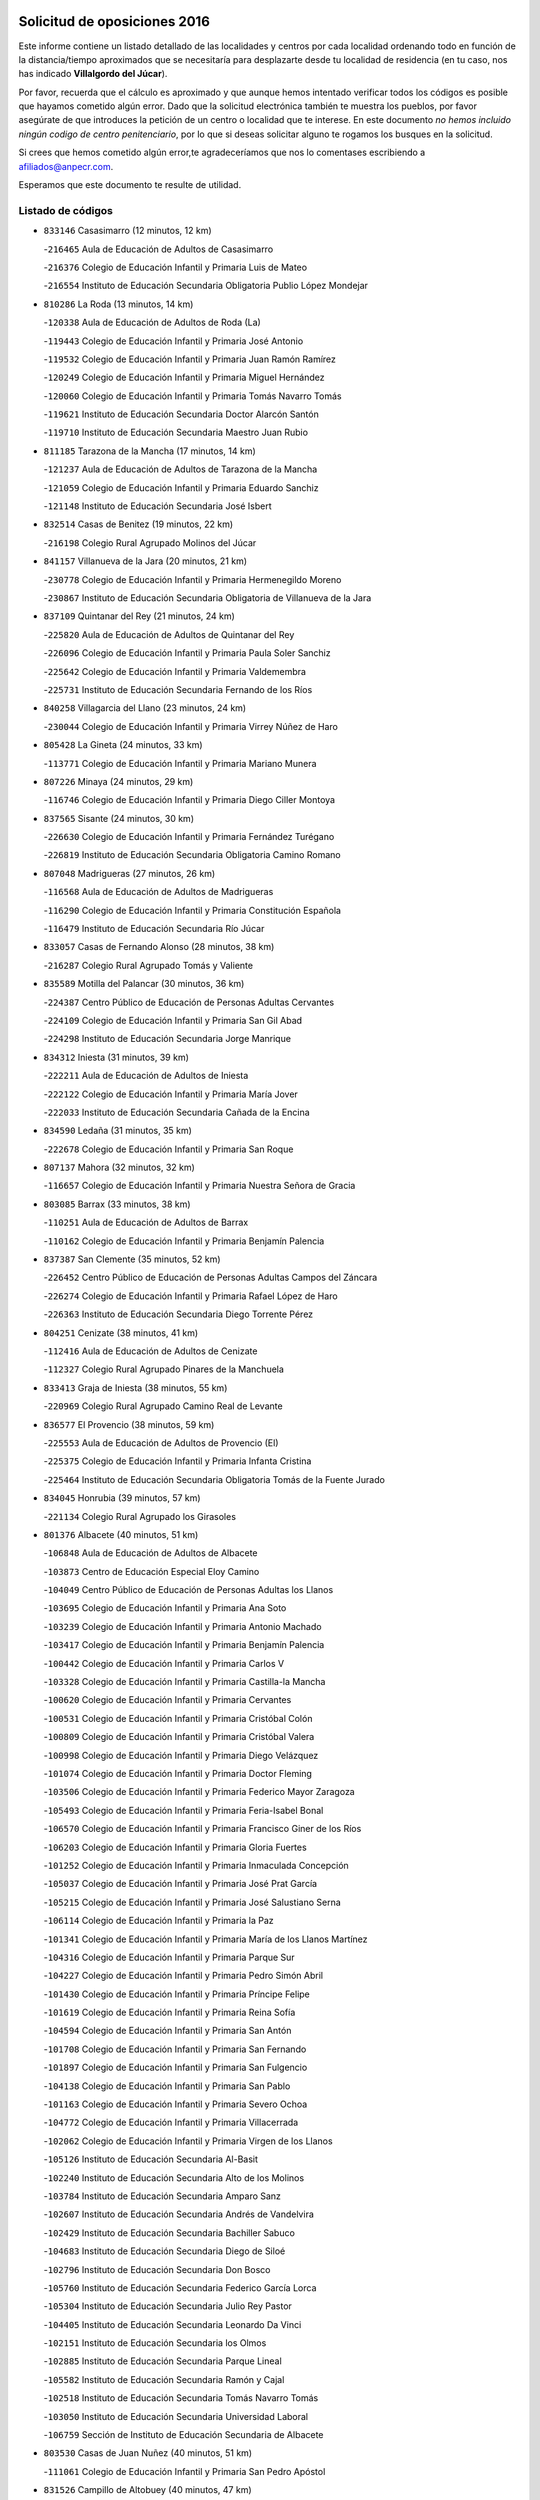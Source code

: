 

.. image:: logo.png
   :align: center

Solicitud de oposiciones 2016
======================================================

  
  
Este informe contiene un listado detallado de las localidades y centros por cada
localidad ordenando todo en función de la distancia/tiempo aproximados que se
necesitaría para desplazarte desde tu localidad de residencia (en tu caso,
nos has indicado **Villalgordo del Júcar**).

Por favor, recuerda que el cálculo es aproximado y que aunque hemos
intentado verificar todos los códigos es posible que hayamos cometido algún
error. Dado que la solicitud electrónica también te muestra los pueblos, por
favor asegúrate de que introduces la petición de un centro o localidad que
te interese. En este documento
*no hemos incluido ningún codigo de centro penitenciario*, por lo que si deseas
solicitar alguno te rogamos los busques en la solicitud.

Si crees que hemos cometido algún error,te agradeceríamos que nos lo comentases
escribiendo a afiliados@anpecr.com.

Esperamos que este documento te resulte de utilidad.



Listado de códigos
-------------------


- ``833146`` Casasimarro  (12 minutos, 12 km)

  -``216465`` Aula de Educación de Adultos de Casasimarro
    

  -``216376`` Colegio de Educación Infantil y Primaria Luis de Mateo
    

  -``216554`` Instituto de Educación Secundaria Obligatoria Publio López Mondejar
    

- ``810286`` La Roda  (13 minutos, 14 km)

  -``120338`` Aula de Educación de Adultos de Roda (La)
    

  -``119443`` Colegio de Educación Infantil y Primaria José Antonio
    

  -``119532`` Colegio de Educación Infantil y Primaria Juan Ramón Ramírez
    

  -``120249`` Colegio de Educación Infantil y Primaria Miguel Hernández
    

  -``120060`` Colegio de Educación Infantil y Primaria Tomás Navarro Tomás
    

  -``119621`` Instituto de Educación Secundaria Doctor Alarcón Santón
    

  -``119710`` Instituto de Educación Secundaria Maestro Juan Rubio
    

- ``811185`` Tarazona de la Mancha  (17 minutos, 14 km)

  -``121237`` Aula de Educación de Adultos de Tarazona de la Mancha
    

  -``121059`` Colegio de Educación Infantil y Primaria Eduardo Sanchiz
    

  -``121148`` Instituto de Educación Secundaria José Isbert
    

- ``832514`` Casas de Benitez  (19 minutos, 22 km)

  -``216198`` Colegio Rural Agrupado Molinos del Júcar
    

- ``841157`` Villanueva de la Jara  (20 minutos, 21 km)

  -``230778`` Colegio de Educación Infantil y Primaria Hermenegildo Moreno
    

  -``230867`` Instituto de Educación Secundaria Obligatoria de Villanueva de la Jara
    

- ``837109`` Quintanar del Rey  (21 minutos, 24 km)

  -``225820`` Aula de Educación de Adultos de Quintanar del Rey
    

  -``226096`` Colegio de Educación Infantil y Primaria Paula Soler Sanchiz
    

  -``225642`` Colegio de Educación Infantil y Primaria Valdemembra
    

  -``225731`` Instituto de Educación Secundaria Fernando de los Ríos
    

- ``840258`` Villagarcia del Llano  (23 minutos, 24 km)

  -``230044`` Colegio de Educación Infantil y Primaria Virrey Núñez de Haro
    

- ``805428`` La Gineta  (24 minutos, 33 km)

  -``113771`` Colegio de Educación Infantil y Primaria Mariano Munera
    

- ``807226`` Minaya  (24 minutos, 29 km)

  -``116746`` Colegio de Educación Infantil y Primaria Diego Ciller Montoya
    

- ``837565`` Sisante  (24 minutos, 30 km)

  -``226630`` Colegio de Educación Infantil y Primaria Fernández Turégano
    

  -``226819`` Instituto de Educación Secundaria Obligatoria Camino Romano
    

- ``807048`` Madrigueras  (27 minutos, 26 km)

  -``116568`` Aula de Educación de Adultos de Madrigueras
    

  -``116290`` Colegio de Educación Infantil y Primaria Constitución Española
    

  -``116479`` Instituto de Educación Secundaria Río Júcar
    

- ``833057`` Casas de Fernando Alonso  (28 minutos, 38 km)

  -``216287`` Colegio Rural Agrupado Tomás y Valiente
    

- ``835589`` Motilla del Palancar  (30 minutos, 36 km)

  -``224387`` Centro Público de Educación de Personas Adultas Cervantes
    

  -``224109`` Colegio de Educación Infantil y Primaria San Gil Abad
    

  -``224298`` Instituto de Educación Secundaria Jorge Manrique
    

- ``834312`` Iniesta  (31 minutos, 39 km)

  -``222211`` Aula de Educación de Adultos de Iniesta
    

  -``222122`` Colegio de Educación Infantil y Primaria María Jover
    

  -``222033`` Instituto de Educación Secundaria Cañada de la Encina
    

- ``834590`` Ledaña  (31 minutos, 35 km)

  -``222678`` Colegio de Educación Infantil y Primaria San Roque
    

- ``807137`` Mahora  (32 minutos, 32 km)

  -``116657`` Colegio de Educación Infantil y Primaria Nuestra Señora de Gracia
    

- ``803085`` Barrax  (33 minutos, 38 km)

  -``110251`` Aula de Educación de Adultos de Barrax
    

  -``110162`` Colegio de Educación Infantil y Primaria Benjamín Palencia
    

- ``837387`` San Clemente  (35 minutos, 52 km)

  -``226452`` Centro Público de Educación de Personas Adultas Campos del Záncara
    

  -``226274`` Colegio de Educación Infantil y Primaria Rafael López de Haro
    

  -``226363`` Instituto de Educación Secundaria Diego Torrente Pérez
    

- ``804251`` Cenizate  (38 minutos, 41 km)

  -``112416`` Aula de Educación de Adultos de Cenizate
    

  -``112327`` Colegio Rural Agrupado Pinares de la Manchuela
    

- ``833413`` Graja de Iniesta  (38 minutos, 55 km)

  -``220969`` Colegio Rural Agrupado Camino Real de Levante
    

- ``836577`` El Provencio  (38 minutos, 59 km)

  -``225553`` Aula de Educación de Adultos de Provencio (El)
    

  -``225375`` Colegio de Educación Infantil y Primaria Infanta Cristina
    

  -``225464`` Instituto de Educación Secundaria Obligatoria Tomás de la Fuente Jurado
    

- ``834045`` Honrubia  (39 minutos, 57 km)

  -``221134`` Colegio Rural Agrupado los Girasoles
    

- ``801376`` Albacete  (40 minutos, 51 km)

  -``106848`` Aula de Educación de Adultos de Albacete
    

  -``103873`` Centro de Educación Especial Eloy Camino
    

  -``104049`` Centro Público de Educación de Personas Adultas los Llanos
    

  -``103695`` Colegio de Educación Infantil y Primaria Ana Soto
    

  -``103239`` Colegio de Educación Infantil y Primaria Antonio Machado
    

  -``103417`` Colegio de Educación Infantil y Primaria Benjamín Palencia
    

  -``100442`` Colegio de Educación Infantil y Primaria Carlos V
    

  -``103328`` Colegio de Educación Infantil y Primaria Castilla-la Mancha
    

  -``100620`` Colegio de Educación Infantil y Primaria Cervantes
    

  -``100531`` Colegio de Educación Infantil y Primaria Cristóbal Colón
    

  -``100809`` Colegio de Educación Infantil y Primaria Cristóbal Valera
    

  -``100998`` Colegio de Educación Infantil y Primaria Diego Velázquez
    

  -``101074`` Colegio de Educación Infantil y Primaria Doctor Fleming
    

  -``103506`` Colegio de Educación Infantil y Primaria Federico Mayor Zaragoza
    

  -``105493`` Colegio de Educación Infantil y Primaria Feria-Isabel Bonal
    

  -``106570`` Colegio de Educación Infantil y Primaria Francisco Giner de los Ríos
    

  -``106203`` Colegio de Educación Infantil y Primaria Gloria Fuertes
    

  -``101252`` Colegio de Educación Infantil y Primaria Inmaculada Concepción
    

  -``105037`` Colegio de Educación Infantil y Primaria José Prat García
    

  -``105215`` Colegio de Educación Infantil y Primaria José Salustiano Serna
    

  -``106114`` Colegio de Educación Infantil y Primaria la Paz
    

  -``101341`` Colegio de Educación Infantil y Primaria María de los Llanos Martínez
    

  -``104316`` Colegio de Educación Infantil y Primaria Parque Sur
    

  -``104227`` Colegio de Educación Infantil y Primaria Pedro Simón Abril
    

  -``101430`` Colegio de Educación Infantil y Primaria Príncipe Felipe
    

  -``101619`` Colegio de Educación Infantil y Primaria Reina Sofía
    

  -``104594`` Colegio de Educación Infantil y Primaria San Antón
    

  -``101708`` Colegio de Educación Infantil y Primaria San Fernando
    

  -``101897`` Colegio de Educación Infantil y Primaria San Fulgencio
    

  -``104138`` Colegio de Educación Infantil y Primaria San Pablo
    

  -``101163`` Colegio de Educación Infantil y Primaria Severo Ochoa
    

  -``104772`` Colegio de Educación Infantil y Primaria Villacerrada
    

  -``102062`` Colegio de Educación Infantil y Primaria Virgen de los Llanos
    

  -``105126`` Instituto de Educación Secundaria Al-Basit
    

  -``102240`` Instituto de Educación Secundaria Alto de los Molinos
    

  -``103784`` Instituto de Educación Secundaria Amparo Sanz
    

  -``102607`` Instituto de Educación Secundaria Andrés de Vandelvira
    

  -``102429`` Instituto de Educación Secundaria Bachiller Sabuco
    

  -``104683`` Instituto de Educación Secundaria Diego de Siloé
    

  -``102796`` Instituto de Educación Secundaria Don Bosco
    

  -``105760`` Instituto de Educación Secundaria Federico García Lorca
    

  -``105304`` Instituto de Educación Secundaria Julio Rey Pastor
    

  -``104405`` Instituto de Educación Secundaria Leonardo Da Vinci
    

  -``102151`` Instituto de Educación Secundaria los Olmos
    

  -``102885`` Instituto de Educación Secundaria Parque Lineal
    

  -``105582`` Instituto de Educación Secundaria Ramón y Cajal
    

  -``102518`` Instituto de Educación Secundaria Tomás Navarro Tomás
    

  -``103050`` Instituto de Educación Secundaria Universidad Laboral
    

  -``106759`` Sección de Instituto de Educación Secundaria de Albacete
    

- ``803530`` Casas de Juan Nuñez  (40 minutos, 51 km)

  -``111061`` Colegio de Educación Infantil y Primaria San Pedro Apóstol
    

- ``831526`` Campillo de Altobuey  (40 minutos, 47 km)

  -``215299`` Colegio Rural Agrupado los Pinares
    

- ``812084`` Villamalea  (41 minutos, 46 km)

  -``122314`` Aula de Educación de Adultos de Villamalea
    

  -``122225`` Colegio de Educación Infantil y Primaria Ildefonso Navarro
    

  -``122403`` Instituto de Educación Secundaria Obligatoria Río Cabriel
    

- ``807593`` Munera  (43 minutos, 53 km)

  -``117378`` Aula de Educación de Adultos de Munera
    

  -``117289`` Colegio de Educación Infantil y Primaria Cervantes
    

  -``117467`` Instituto de Educación Secundaria Obligatoria Bodas de Camacho
    

- ``811452`` Valdeganga  (43 minutos, 45 km)

  -``122047`` Colegio Rural Agrupado Nuestra Señora del Rosario
    

- ``812262`` Villarrobledo  (43 minutos, 63 km)

  -``123580`` Centro Público de Educación de Personas Adultas Alonso Quijano
    

  -``124112`` Colegio de Educación Infantil y Primaria Barranco Cafetero
    

  -``123769`` Colegio de Educación Infantil y Primaria Diego Requena
    

  -``122681`` Colegio de Educación Infantil y Primaria Don Francisco Giner de los Ríos
    

  -``122770`` Colegio de Educación Infantil y Primaria Graciano Atienza
    

  -``123035`` Colegio de Educación Infantil y Primaria Jiménez de Córdoba
    

  -``123302`` Colegio de Educación Infantil y Primaria Virgen de la Caridad
    

  -``123124`` Colegio de Educación Infantil y Primaria Virrey Morcillo
    

  -``124023`` Instituto de Educación Secundaria Cencibel
    

  -``123491`` Instituto de Educación Secundaria Octavio Cuartero
    

  -``123213`` Instituto de Educación Secundaria Virrey Morcillo
    

- ``804340`` Chinchilla de Monte-Aragon  (44 minutos, 66 km)

  -``112783`` Aula de Educación de Adultos de Chinchilla de Monte-Aragon
    

  -``112505`` Colegio de Educación Infantil y Primaria Alcalde Galindo
    

  -``112694`` Instituto de Educación Secundaria Obligatoria Cinxella
    

- ``805339`` Fuentealbilla  (44 minutos, 50 km)

  -``113682`` Colegio de Educación Infantil y Primaria Cristo del Valle
    

- ``830538`` La Alberca de Zancara  (44 minutos, 62 km)

  -``214578`` Colegio Rural Agrupado Jorge Manrique
    

- ``835122`` Minglanilla  (44 minutos, 63 km)

  -``223110`` Colegio de Educación Infantil y Primaria Princesa Sofía
    

  -``223399`` Instituto de Educación Secundaria Obligatoria Puerta de Castilla
    

- ``840525`` Villalpardo  (44 minutos, 65 km)

  -``230222`` Colegio Rural Agrupado Manchuela
    

- ``801009`` Abengibre  (46 minutos, 52 km)

  -``100086`` Aula de Educación de Adultos de Abengibre
    

- ``808581`` Pozo Cañada  (46 minutos, 79 km)

  -``118633`` Aula de Educación de Adultos de Pozo Cañada
    

  -``118544`` Colegio de Educación Infantil y Primaria Virgen del Rosario
    

  -``118722`` Instituto de Educación Secundaria Obligatoria Alfonso Iniesta
    

- ``836110`` El Pedernoso  (46 minutos, 76 km)

  -``224654`` Colegio de Educación Infantil y Primaria Juan Gualberto Avilés
    

- ``802542`` Balazote  (47 minutos, 57 km)

  -``109812`` Aula de Educación de Adultos de Balazote
    

  -``109723`` Colegio de Educación Infantil y Primaria Nuestra Señora del Rosario
    

  -``110073`` Instituto de Educación Secundaria Obligatoria Vía Heraclea
    

- ``810553`` Santa Ana  (47 minutos, 70 km)

  -``120794`` Colegio de Educación Infantil y Primaria Pedro Simón Abril
    

- ``836399`` Las Pedroñeras  (47 minutos, 78 km)

  -``225008`` Aula de Educación de Adultos de Pedroñeras (Las)
    

  -``224743`` Colegio de Educación Infantil y Primaria Adolfo Martínez Chicano
    

  -``224832`` Instituto de Educación Secundaria Fray Luis de León
    

- ``801287`` Aguas Nuevas  (49 minutos, 72 km)

  -``100264`` Colegio de Educación Infantil y Primaria San Isidro Labrador
    

  -``100353`` Instituto de Educación Secundaria Pinar de Salomón
    

- ``806416`` Lezuza  (49 minutos, 58 km)

  -``116012`` Aula de Educación de Adultos de Lezuza
    

  -``115847`` Colegio Rural Agrupado Camino de Aníbal
    

- ``831348`` Belmonte  (51 minutos, 84 km)

  -``214756`` Colegio de Educación Infantil y Primaria Fray Luis de León
    

  -``214845`` Instituto de Educación Secundaria San Juan del Castillo
    

- ``804073`` Casas-Ibañez  (52 minutos, 64 km)

  -``111428`` Centro Público de Educación de Personas Adultas la Manchuela
    

  -``111150`` Colegio de Educación Infantil y Primaria San Agustín
    

  -``111339`` Instituto de Educación Secundaria Bonifacio Sotos
    

- ``801554`` Alborea  (53 minutos, 64 km)

  -``107291`` Colegio Rural Agrupado la Manchuela
    

- ``808492`` Petrola  (53 minutos, 86 km)

  -``118455`` Colegio Rural Agrupado Laguna de Pétrola
    

- ``810464`` San Pedro  (53 minutos, 64 km)

  -``120605`` Colegio de Educación Infantil y Primaria Margarita Sotos
    

- ``803352`` El Bonillo  (54 minutos, 68 km)

  -``110896`` Aula de Educación de Adultos de Bonillo (El)
    

  -``110618`` Colegio de Educación Infantil y Primaria Antón Díaz
    

  -``110707`` Instituto de Educación Secundaria las Sabinas
    

- ``826123`` Socuellamos  (54 minutos, 86 km)

  -``183168`` Aula de Educación de Adultos de Socuellamos
    

  -``183079`` Colegio de Educación Infantil y Primaria Carmen Arias
    

  -``182269`` Colegio de Educación Infantil y Primaria el Coso
    

  -``182080`` Colegio de Educación Infantil y Primaria Gerardo Martínez
    

  -``182358`` Instituto de Educación Secundaria Fernando de Mena
    

- ``810375`` El Salobral  (55 minutos, 75 km)

  -``120516`` Colegio de Educación Infantil y Primaria Príncipe Felipe
    

- ``806149`` Higueruela  (56 minutos, 96 km)

  -``115480`` Colegio Rural Agrupado los Molinos
    

- ``809669`` Pozohondo  (56 minutos, 87 km)

  -``118811`` Colegio Rural Agrupado Pozohondo
    

- ``835033`` Las Mesas  (56 minutos, 88 km)

  -``222856`` Aula de Educación de Adultos de Mesas (Las)
    

  -``222767`` Colegio de Educación Infantil y Primaria Hermanos Amorós Fernández
    

  -``223021`` Instituto de Educación Secundaria Obligatoria de Mesas (Las)
    

- ``835300`` Mota del Cuervo  (56 minutos, 88 km)

  -``223666`` Aula de Educación de Adultos de Mota del Cuervo
    

  -``223844`` Colegio de Educación Infantil y Primaria Santa Rita
    

  -``223577`` Colegio de Educación Infantil y Primaria Virgen de Manjavacas
    

  -``223755`` Instituto de Educación Secundaria Julián Zarco
    

- ``841335`` Villares del Saz  (56 minutos, 91 km)

  -``231121`` Colegio Rural Agrupado el Quijote
    

  -``231032`` Instituto de Educación Secundaria los Sauces
    

- ``809847`` Pozuelo  (57 minutos, 71 km)

  -``119087`` Colegio Rural Agrupado los Llanos
    

- ``840169`` Villaescusa de Haro  (57 minutos, 90 km)

  -``227807`` Colegio Rural Agrupado Alonso Quijano
    

- ``839908`` Valverde de Jucar  (58 minutos, 74 km)

  -``227718`` Colegio Rural Agrupado Ribera del Júcar
    

- ``803263`` Bonete  (59 minutos, 101 km)

  -``110529`` Colegio de Educación Infantil y Primaria Pablo Picasso
    

- ``837476`` San Lorenzo de la Parrilla  (59 minutos, 90 km)

  -``226541`` Colegio Rural Agrupado Gloria Fuertes
    

- ``802097`` Alcala del Jucar  (1h, 69 km)

  -``107380`` Colegio Rural Agrupado Ribera del Júcar
    

- ``839819`` Valera de Abajo  (1h, 76 km)

  -``227440`` Colegio de Educación Infantil y Primaria Virgen del Rosario
    

  -``227629`` Instituto de Educación Secundaria Duque de Alarcón
    

- ``905147`` El Toboso  (1h, 103 km)

  -``313843`` Colegio de Educación Infantil y Primaria Miguel de Cervantes
    

- ``808214`` Ossa de Montiel  (1h 2min, 82 km)

  -``118277`` Aula de Educación de Adultos de Ossa de Montiel
    

  -``118099`` Colegio de Educación Infantil y Primaria Enriqueta Sánchez
    

  -``118188`` Instituto de Educación Secundaria Obligatoria Belerma
    

- ``826490`` Tomelloso  (1h 2min, 103 km)

  -``188753`` Centro de Educación Especial Ponce de León
    

  -``189652`` Centro Público de Educación de Personas Adultas Simienza
    

  -``189563`` Colegio de Educación Infantil y Primaria Almirante Topete
    

  -``186221`` Colegio de Educación Infantil y Primaria Carmelo Cortés
    

  -``186310`` Colegio de Educación Infantil y Primaria Doña Crisanta
    

  -``188575`` Colegio de Educación Infantil y Primaria Embajadores
    

  -``190369`` Colegio de Educación Infantil y Primaria Felix Grande
    

  -``187031`` Colegio de Educación Infantil y Primaria José Antonio
    

  -``186132`` Colegio de Educación Infantil y Primaria José María del Moral
    

  -``186043`` Colegio de Educación Infantil y Primaria Miguel de Cervantes
    

  -``188842`` Colegio de Educación Infantil y Primaria San Antonio
    

  -``188664`` Colegio de Educación Infantil y Primaria San Isidro
    

  -``188486`` Colegio de Educación Infantil y Primaria San José de Calasanz
    

  -``190091`` Colegio de Educación Infantil y Primaria Virgen de las Viñas
    

  -``189830`` Instituto de Educación Secundaria Airén
    

  -``190180`` Instituto de Educación Secundaria Alto Guadiana
    

  -``187120`` Instituto de Educación Secundaria Eladio Cabañero
    

  -``187309`` Instituto de Educación Secundaria Francisco García Pavón
    

- ``832336`` Carboneras de Guadazaon  (1h 2min, 81 km)

  -``215833`` Colegio Rural Agrupado Miguel Cervantes
    

  -``215744`` Instituto de Educación Secundaria Obligatoria Juan de Valdés
    

- ``811363`` Tobarra  (1h 4min, 109 km)

  -``121871`` Aula de Educación de Adultos de Tobarra
    

  -``121415`` Colegio de Educación Infantil y Primaria Cervantes
    

  -``121504`` Colegio de Educación Infantil y Primaria Cristo de la Antigua
    

  -``121782`` Colegio de Educación Infantil y Primaria Nuestra Señora de la Asunción
    

  -``121693`` Instituto de Educación Secundaria Cristóbal Pérez Pastor
    

- ``822527`` Pedro Muñoz  (1h 4min, 100 km)

  -``164082`` Aula de Educación de Adultos de Pedro Muñoz
    

  -``164171`` Colegio de Educación Infantil y Primaria Hospitalillo
    

  -``163272`` Colegio de Educación Infantil y Primaria Maestro Juan de Ávila
    

  -``163094`` Colegio de Educación Infantil y Primaria María Luisa Cañas
    

  -``163183`` Colegio de Educación Infantil y Primaria Nuestra Señora de los Ángeles
    

  -``163361`` Instituto de Educación Secundaria Isabel Martínez Buendía
    

- ``833502`` Los Hinojosos  (1h 5min, 100 km)

  -``221045`` Colegio Rural Agrupado Airén
    

- ``807404`` Montealegre del Castillo  (1h 6min, 111 km)

  -``117000`` Colegio de Educación Infantil y Primaria Virgen de Consolación
    

- ``808303`` Peñas de San Pedro  (1h 6min, 98 km)

  -``118366`` Colegio Rural Agrupado Peñas
    

- ``879967`` Miguel Esteban  (1h 6min, 111 km)

  -``299725`` Colegio de Educación Infantil y Primaria Cervantes
    

  -``299814`` Instituto de Educación Secundaria Obligatoria Juan Patiño Torres
    

- ``901184`` Quintanar de la Orden  (1h 6min, 108 km)

  -``306375`` Centro Público de Educación de Personas Adultas Luis Vives
    

  -``306464`` Colegio de Educación Infantil y Primaria Antonio Machado
    

  -``306008`` Colegio de Educación Infantil y Primaria Cristóbal Colón
    

  -``306286`` Instituto de Educación Secundaria Alonso Quijano
    

  -``306197`` Instituto de Educación Secundaria Infante Don Fadrique
    

- ``815415`` Argamasilla de Alba  (1h 8min, 114 km)

  -``143743`` Aula de Educación de Adultos de Argamasilla de Alba
    

  -``143654`` Colegio de Educación Infantil y Primaria Azorín
    

  -``143476`` Colegio de Educación Infantil y Primaria Divino Maestro
    

  -``143565`` Colegio de Educación Infantil y Primaria Nuestra Señora de Peñarroya
    

  -``143832`` Instituto de Educación Secundaria Vicente Cano
    

- ``805150`` Fuente-Alamo  (1h 9min, 108 km)

  -``113593`` Aula de Educación de Adultos de Fuente-Alamo
    

  -``113315`` Colegio de Educación Infantil y Primaria Don Quijote y Sancho
    

  -``113404`` Instituto de Educación Secundaria Miguel de Cervantes
    

- ``825224`` Ruidera  (1h 9min, 95 km)

  -``180004`` Colegio de Educación Infantil y Primaria Juan Aguilar Molina
    

- ``837298`` Saelices  (1h 10min, 120 km)

  -``226185`` Colegio Rural Agrupado Segóbriga
    

- ``900196`` La Puebla de Almoradiel  (1h 10min, 116 km)

  -``305109`` Aula de Educación de Adultos de Puebla de Almoradiel (La)
    

  -``304755`` Colegio de Educación Infantil y Primaria Ramón y Cajal
    

  -``304844`` Instituto de Educación Secundaria Aldonza Lorenzo
    

- ``802275`` Almansa  (1h 11min, 123 km)

  -``108468`` Centro Público de Educación de Personas Adultas Castillo de Almansa
    

  -``108646`` Colegio de Educación Infantil y Primaria Claudio Sánchez Albornoz
    

  -``107836`` Colegio de Educación Infantil y Primaria Duque de Alba
    

  -``109189`` Colegio de Educación Infantil y Primaria José Lloret Talens
    

  -``109278`` Colegio de Educación Infantil y Primaria Miguel Pinilla
    

  -``108190`` Colegio de Educación Infantil y Primaria Nuestra Señora de Belén
    

  -``108001`` Colegio de Educación Infantil y Primaria Príncipe de Asturias
    

  -``108557`` Instituto de Educación Secundaria Escultor José Luis Sánchez
    

  -``109367`` Instituto de Educación Secundaria Herminio Almendros
    

  -``108379`` Instituto de Educación Secundaria José Conde García
    

- ``805517`` Hellin  (1h 11min, 115 km)

  -``115391`` Aula de Educación de Adultos de Hellin
    

  -``114859`` Centro de Educación Especial Cruz de Mayo
    

  -``114670`` Centro Público de Educación de Personas Adultas López del Oro
    

  -``115202`` Colegio de Educación Infantil y Primaria Entre Culturas
    

  -``114036`` Colegio de Educación Infantil y Primaria Isabel la Católica
    

  -``115113`` Colegio de Educación Infantil y Primaria la Olivarera
    

  -``114125`` Colegio de Educación Infantil y Primaria Martínez Parras
    

  -``114214`` Colegio de Educación Infantil y Primaria Nuestra Señora del Rosario
    

  -``114492`` Instituto de Educación Secundaria Cristóbal Lozano
    

  -``113860`` Instituto de Educación Secundaria Izpisúa Belmonte
    

  -``114581`` Instituto de Educación Secundaria Justo Millán
    

  -``114303`` Instituto de Educación Secundaria Melchor de Macanaz
    

- ``808125`` Ontur  (1h 11min, 120 km)

  -``117823`` Colegio de Educación Infantil y Primaria San José de Calasanz
    

- ``836021`` Palomares del Campo  (1h 11min, 116 km)

  -``224565`` Colegio Rural Agrupado San José de Calasanz
    

- ``802364`` Alpera  (1h 12min, 122 km)

  -``109634`` Aula de Educación de Adultos de Alpera
    

  -``109456`` Colegio de Educación Infantil y Primaria Vera Cruz
    

  -``109545`` Instituto de Educación Secundaria Obligatoria Pascual Serrano
    

- ``803441`` Carcelen  (1h 12min, 103 km)

  -``110985`` Colegio Rural Agrupado los Almendros
    

- ``806238`` Isso  (1h 12min, 120 km)

  -``115669`` Colegio de Educación Infantil y Primaria Santiago Apóstol
    

- ``908489`` Villanueva de Alcardete  (1h 12min, 127 km)

  -``322486`` Colegio de Educación Infantil y Primaria Nuestra Señora de la Piedad
    

- ``810197`` Robledo  (1h 13min, 93 km)

  -``119354`` Colegio Rural Agrupado Sierra de Alcaraz
    

- ``801465`` Albatana  (1h 14min, 124 km)

  -``107102`` Colegio Rural Agrupado Laguna de Alboraj
    

- ``835211`` Mira  (1h 14min, 102 km)

  -``223488`` Colegio Rural Agrupado Fuente Vieja
    

- ``859982`` Corral de Almaguer  (1h 14min, 132 km)

  -``285319`` Colegio de Educación Infantil y Primaria Nuestra Señora de la Muela
    

  -``286129`` Instituto de Educación Secundaria la Besana
    

- ``907123`` La Villa de Don Fadrique  (1h 14min, 124 km)

  -``320866`` Colegio de Educación Infantil y Primaria Ramón y Cajal
    

  -``320955`` Instituto de Educación Secundaria Obligatoria Leonor de Guzmán
    

- ``817035`` Campo de Criptana  (1h 15min, 115 km)

  -``146807`` Aula de Educación de Adultos de Campo de Criptana
    

  -``146629`` Colegio de Educación Infantil y Primaria Domingo Miras
    

  -``146351`` Colegio de Educación Infantil y Primaria Sagrado Corazón
    

  -``146262`` Colegio de Educación Infantil y Primaria Virgen de Criptana
    

  -``146173`` Colegio de Educación Infantil y Primaria Virgen de la Paz
    

  -``146440`` Instituto de Educación Secundaria Isabel Perillán y Quirós
    

- ``801198`` Agramon  (1h 16min, 128 km)

  -``100175`` Colegio Rural Agrupado Río Mundo
    

- ``813439`` Alcazar de San Juan  (1h 16min, 134 km)

  -``137808`` Centro Público de Educación de Personas Adultas Enrique Tierno Galván
    

  -``137719`` Colegio de Educación Infantil y Primaria Alces
    

  -``137085`` Colegio de Educación Infantil y Primaria el Santo
    

  -``140223`` Colegio de Educación Infantil y Primaria Gloria Fuertes
    

  -``140401`` Colegio de Educación Infantil y Primaria Jardín de Arena
    

  -``137263`` Colegio de Educación Infantil y Primaria Jesús Ruiz de la Fuente
    

  -``137174`` Colegio de Educación Infantil y Primaria Juan de Austria
    

  -``139973`` Colegio de Educación Infantil y Primaria Pablo Ruiz Picasso
    

  -``137352`` Colegio de Educación Infantil y Primaria Santa Clara
    

  -``137530`` Instituto de Educación Secundaria Juan Bosco
    

  -``140045`` Instituto de Educación Secundaria María Zambrano
    

  -``137441`` Instituto de Educación Secundaria Miguel de Cervantes Saavedra
    

- ``818023`` Cinco Casas  (1h 16min, 130 km)

  -``147617`` Colegio Rural Agrupado Alciares
    

- ``841068`` Villamayor de Santiago  (1h 16min, 116 km)

  -``230400`` Aula de Educación de Adultos de Villamayor de Santiago
    

  -``230311`` Colegio de Educación Infantil y Primaria Gúzquez
    

  -``230689`` Instituto de Educación Secundaria Obligatoria Ítaca
    

- ``833235`` Cuenca  (1h 18min, 101 km)

  -``218263`` Centro de Educación Especial Infanta Elena
    

  -``218085`` Centro Público de Educación de Personas Adultas Lucas Aguirre
    

  -``217542`` Colegio de Educación Infantil y Primaria Casablanca
    

  -``220502`` Colegio de Educación Infantil y Primaria Ciudad Encantada
    

  -``216643`` Colegio de Educación Infantil y Primaria el Carmen
    

  -``218441`` Colegio de Educación Infantil y Primaria Federico Muelas
    

  -``217631`` Colegio de Educación Infantil y Primaria Fray Luis de León
    

  -``218719`` Colegio de Educación Infantil y Primaria Fuente del Oro
    

  -``220324`` Colegio de Educación Infantil y Primaria Hermanos Valdés
    

  -``220691`` Colegio de Educación Infantil y Primaria Isaac Albéniz
    

  -``216732`` Colegio de Educación Infantil y Primaria la Paz
    

  -``216821`` Colegio de Educación Infantil y Primaria Ramón y Cajal
    

  -``218808`` Colegio de Educación Infantil y Primaria San Fernando
    

  -``218530`` Colegio de Educación Infantil y Primaria San Julian
    

  -``217097`` Colegio de Educación Infantil y Primaria Santa Ana
    

  -``218174`` Colegio de Educación Infantil y Primaria Santa Teresa
    

  -``217186`` Instituto de Educación Secundaria Alfonso ViII
    

  -``217720`` Instituto de Educación Secundaria Fernando Zóbel
    

  -``217275`` Instituto de Educación Secundaria Lorenzo Hervás y Panduro
    

  -``217453`` Instituto de Educación Secundaria Pedro Mercedes
    

  -``217364`` Instituto de Educación Secundaria San José
    

  -``220146`` Instituto de Educación Secundaria Santiago Grisolía
    

- ``841246`` Villar de Olalla  (1h 19min, 105 km)

  -``230956`` Colegio Rural Agrupado Elena Fortún
    

- ``832425`` Carrascosa del Campo  (1h 20min, 136 km)

  -``216009`` Aula de Educación de Adultos de Carrascosa del Campo
    

- ``901095`` Quero  (1h 20min, 126 km)

  -``305832`` Colegio de Educación Infantil y Primaria Santiago Cabañas
    

- ``806505`` Lietor  (1h 21min, 112 km)

  -``116101`` Colegio de Educación Infantil y Primaria Martínez Parras
    

- ``821539`` Manzanares  (1h 21min, 140 km)

  -``157426`` Centro Público de Educación de Personas Adultas San Blas
    

  -``156894`` Colegio de Educación Infantil y Primaria Altagracia
    

  -``156705`` Colegio de Educación Infantil y Primaria Divina Pastora
    

  -``157515`` Colegio de Educación Infantil y Primaria Enrique Tierno Galván
    

  -``157337`` Colegio de Educación Infantil y Primaria la Candelaria
    

  -``157248`` Instituto de Educación Secundaria Azuer
    

  -``157159`` Instituto de Educación Secundaria Pedro Álvarez Sotomayor
    

- ``822071`` Membrilla  (1h 21min, 144 km)

  -``157882`` Aula de Educación de Adultos de Membrilla
    

  -``157793`` Colegio de Educación Infantil y Primaria San José de Calasanz
    

  -``157604`` Colegio de Educación Infantil y Primaria Virgen del Espino
    

  -``159958`` Instituto de Educación Secundaria Marmaria
    

- ``826212`` La Solana  (1h 21min, 135 km)

  -``184245`` Colegio de Educación Infantil y Primaria el Humilladero
    

  -``184067`` Colegio de Educación Infantil y Primaria el Santo
    

  -``185233`` Colegio de Educación Infantil y Primaria Federico Romero
    

  -``184334`` Colegio de Educación Infantil y Primaria Javier Paulino Pérez
    

  -``185055`` Colegio de Educación Infantil y Primaria la Moheda
    

  -``183346`` Colegio de Educación Infantil y Primaria Romero Peña
    

  -``183257`` Colegio de Educación Infantil y Primaria Sagrado Corazón
    

  -``185144`` Instituto de Educación Secundaria Clara Campoamor
    

  -``184156`` Instituto de Educación Secundaria Modesto Navarro
    

- ``854486`` Cabezamesada  (1h 21min, 140 km)

  -``274333`` Colegio de Educación Infantil y Primaria Alonso de Cárdenas
    

- ``820362`` Herencia  (1h 22min, 144 km)

  -``155350`` Aula de Educación de Adultos de Herencia
    

  -``155172`` Colegio de Educación Infantil y Primaria Carrasco Alcalde
    

  -``155261`` Instituto de Educación Secundaria Hermógenes Rodríguez
    

- ``907301`` Villafranca de los Caballeros  (1h 22min, 148 km)

  -``321587`` Colegio de Educación Infantil y Primaria Miguel de Cervantes
    

  -``321676`` Instituto de Educación Secundaria Obligatoria la Falcata
    

- ``832247`` Cañete  (1h 23min, 110 km)

  -``215566`` Colegio Rural Agrupado Alto Cabriel
    

  -``215655`` Instituto de Educación Secundaria Obligatoria 4 de Junio
    

- ``838731`` Tarancon  (1h 23min, 141 km)

  -``227173`` Centro Público de Educación de Personas Adultas Altomira
    

  -``227084`` Colegio de Educación Infantil y Primaria Duque de Riánsares
    

  -``227262`` Colegio de Educación Infantil y Primaria Gloria Fuertes
    

  -``227351`` Instituto de Educación Secundaria la Hontanilla
    

- ``802186`` Alcaraz  (1h 24min, 96 km)

  -``107747`` Aula de Educación de Adultos de Alcaraz
    

  -``107569`` Colegio de Educación Infantil y Primaria Nuestra Señora de Cortes
    

  -``107658`` Instituto de Educación Secundaria Pedro Simón Abril
    

- ``829910`` Villanueva de la Fuente  (1h 24min, 114 km)

  -``197118`` Colegio de Educación Infantil y Primaria Inmaculada Concepción
    

  -``197207`` Instituto de Educación Secundaria Obligatoria Mentesa Oretana
    

- ``865194`` Lillo  (1h 24min, 145 km)

  -``294318`` Colegio de Educación Infantil y Primaria Marcelino Murillo
    

- ``907212`` Villacañas  (1h 24min, 137 km)

  -``321498`` Aula de Educación de Adultos de Villacañas
    

  -``321031`` Colegio de Educación Infantil y Primaria Santa Bárbara
    

  -``321309`` Instituto de Educación Secundaria Enrique de Arfe
    

  -``321120`` Instituto de Educación Secundaria Garcilaso de la Vega
    

- ``814427`` Alhambra  (1h 25min, 116 km)

  -``141122`` Colegio de Educación Infantil y Primaria Nuestra Señora de Fátima
    

- ``817213`` Carrizosa  (1h 25min, 117 km)

  -``147161`` Colegio de Educación Infantil y Primaria Virgen del Salido
    

- ``821172`` Llanos del Caudillo  (1h 25min, 153 km)

  -``156071`` Colegio de Educación Infantil y Primaria el Oasis
    

- ``818201`` Consolacion  (1h 26min, 155 km)

  -``153007`` Colegio de Educación Infantil y Primaria Virgen de Consolación
    

- ``825402`` San Carlos del Valle  (1h 26min, 146 km)

  -``180282`` Colegio de Educación Infantil y Primaria San Juan Bosco
    

- ``829643`` Villahermosa  (1h 26min, 111 km)

  -``196219`` Colegio de Educación Infantil y Primaria San Agustín
    

- ``910094`` Villatobas  (1h 26min, 157 km)

  -``323018`` Colegio de Educación Infantil y Primaria Sagrado Corazón de Jesús
    

- ``833324`` Fuente de Pedro Naharro  (1h 27min, 141 km)

  -``220780`` Colegio Rural Agrupado Retama
    

- ``856006`` Camuñas  (1h 27min, 157 km)

  -``277308`` Colegio de Educación Infantil y Primaria Cardenal Cisneros
    

- ``804162`` Caudete  (1h 28min, 153 km)

  -``112149`` Aula de Educación de Adultos de Caudete
    

  -``111517`` Colegio de Educación Infantil y Primaria Alcázar y Serrano
    

  -``111795`` Colegio de Educación Infantil y Primaria el Paseo
    

  -``111884`` Colegio de Educación Infantil y Primaria Gloria Fuertes
    

  -``111606`` Instituto de Educación Secundaria Pintor Rafael Requena
    

- ``830260`` Villarta de San Juan  (1h 28min, 147 km)

  -``199828`` Colegio de Educación Infantil y Primaria Nuestra Señora de la Paz
    

- ``834134`` Horcajo de Santiago  (1h 28min, 134 km)

  -``221312`` Aula de Educación de Adultos de Horcajo de Santiago
    

  -``221223`` Colegio de Educación Infantil y Primaria José Montalvo
    

  -``221401`` Instituto de Educación Secundaria Orden de Santiago
    

- ``804529`` Elche de la Sierra  (1h 30min, 150 km)

  -``113137`` Aula de Educación de Adultos de Elche de la Sierra
    

  -``112872`` Colegio de Educación Infantil y Primaria San Blas
    

  -``113048`` Instituto de Educación Secundaria Sierra del Segura
    

- ``831259`` Barajas de Melo  (1h 30min, 154 km)

  -``214667`` Colegio Rural Agrupado Fermín Caballero
    

- ``889865`` Noblejas  (1h 30min, 169 km)

  -``301691`` Aula de Educación de Adultos de Noblejas
    

  -``301502`` Colegio de Educación Infantil y Primaria Santísimo Cristo de las Injurias
    

- ``903071`` Santa Cruz de la Zarza  (1h 30min, 157 km)

  -``307630`` Colegio de Educación Infantil y Primaria Eduardo Palomo Rodríguez
    

  -``307819`` Instituto de Educación Secundaria Obligatoria Velsinia
    

- ``834223`` Huete  (1h 31min, 150 km)

  -``221868`` Aula de Educación de Adultos de Huete
    

  -``221779`` Colegio Rural Agrupado Campos de la Alcarria
    

  -``221590`` Instituto de Educación Secundaria Obligatoria Ciudad de Luna
    

- ``860232`` Dosbarrios  (1h 31min, 171 km)

  -``287028`` Colegio de Educación Infantil y Primaria San Isidro Labrador
    

- ``812173`` Villapalacios  (1h 32min, 120 km)

  -``122592`` Colegio Rural Agrupado los Olivos
    

- ``822349`` Montiel  (1h 32min, 118 km)

  -``161385`` Colegio de Educación Infantil y Primaria Gutiérrez de la Vega
    

- ``898408`` Ocaña  (1h 32min, 174 km)

  -``302868`` Centro Público de Educación de Personas Adultas Gutierre de Cárdenas
    

  -``303122`` Colegio de Educación Infantil y Primaria Pastor Poeta
    

  -``302401`` Colegio de Educación Infantil y Primaria San José de Calasanz
    

  -``302590`` Instituto de Educación Secundaria Alonso de Ercilla
    

  -``302779`` Instituto de Educación Secundaria Miguel Hernández
    

- ``859893`` Consuegra  (1h 33min, 169 km)

  -``285130`` Centro Público de Educación de Personas Adultas Castillo de Consuegra
    

  -``284320`` Colegio de Educación Infantil y Primaria Miguel de Cervantes
    

  -``284231`` Colegio de Educación Infantil y Primaria Santísimo Cristo de la Vera Cruz
    

  -``285041`` Instituto de Educación Secundaria Consaburum
    

- ``865372`` Madridejos  (1h 33min, 165 km)

  -``296027`` Aula de Educación de Adultos de Madridejos
    

  -``296116`` Centro de Educación Especial Mingoliva
    

  -``295128`` Colegio de Educación Infantil y Primaria Garcilaso de la Vega
    

  -``295306`` Colegio de Educación Infantil y Primaria Santa Ana
    

  -``295217`` Instituto de Educación Secundaria Valdehierro
    

- ``902083`` El Romeral  (1h 33min, 156 km)

  -``307185`` Colegio de Educación Infantil y Primaria Silvano Cirujano
    

- ``909655`` Villarrubia de Santiago  (1h 33min, 174 km)

  -``322664`` Colegio de Educación Infantil y Primaria Nuestra Señora del Castellar
    

- ``815326`` Arenas de San Juan  (1h 34min, 154 km)

  -``143387`` Colegio Rural Agrupado de Arenas de San Juan
    

- ``819745`` Daimiel  (1h 34min, 168 km)

  -``154273`` Centro Público de Educación de Personas Adultas Miguel de Cervantes
    

  -``154362`` Colegio de Educación Infantil y Primaria Albuera
    

  -``154184`` Colegio de Educación Infantil y Primaria Calatrava
    

  -``153552`` Colegio de Educación Infantil y Primaria Infante Don Felipe
    

  -``153641`` Colegio de Educación Infantil y Primaria la Espinosa
    

  -``153463`` Colegio de Educación Infantil y Primaria San Isidro
    

  -``154095`` Instituto de Educación Secundaria Juan D&#39;Opazo
    

  -``153730`` Instituto de Educación Secundaria Ojos del Guadiana
    

- ``823515`` Pozo de la Serna  (1h 34min, 153 km)

  -``167146`` Colegio de Educación Infantil y Primaria Sagrado Corazón
    

- ``828655`` Valdepeñas  (1h 34min, 171 km)

  -``195131`` Centro de Educación Especial María Luisa Navarro Margati
    

  -``194232`` Centro Público de Educación de Personas Adultas Francisco de Quevedo
    

  -``192256`` Colegio de Educación Infantil y Primaria Jesús Baeza
    

  -``193066`` Colegio de Educación Infantil y Primaria Jesús Castillo
    

  -``192345`` Colegio de Educación Infantil y Primaria Lorenzo Medina
    

  -``193155`` Colegio de Educación Infantil y Primaria Lucero
    

  -``193244`` Colegio de Educación Infantil y Primaria Luis Palacios
    

  -``194143`` Colegio de Educación Infantil y Primaria Maestro Juan Alcaide
    

  -``193333`` Instituto de Educación Secundaria Bernardo de Balbuena
    

  -``194321`` Instituto de Educación Secundaria Francisco Nieva
    

  -``194054`` Instituto de Educación Secundaria Gregorio Prieto
    

- ``905058`` Tembleque  (1h 34min, 154 km)

  -``313754`` Colegio de Educación Infantil y Primaria Antonia González
    

- ``863118`` La Guardia  (1h 36min, 162 km)

  -``290355`` Colegio de Educación Infantil y Primaria Valentín Escobar
    

- ``803174`` Bogarra  (1h 37min, 130 km)

  -``110340`` Colegio Rural Agrupado Almenara
    

- ``827111`` Torralba de Calatrava  (1h 37min, 176 km)

  -``191268`` Colegio de Educación Infantil y Primaria Cristo del Consuelo
    

- ``830082`` Villanueva de los Infantes  (1h 37min, 128 km)

  -``198651`` Centro Público de Educación de Personas Adultas Miguel de Cervantes
    

  -``197396`` Colegio de Educación Infantil y Primaria Arqueólogo García Bellido
    

  -``198473`` Instituto de Educación Secundaria Francisco de Quevedo
    

  -``198562`` Instituto de Educación Secundaria Ramón Giraldo
    

- ``834401`` Landete  (1h 37min, 150 km)

  -``222589`` Colegio Rural Agrupado Ojos de Moya
    

  -``222300`` Instituto de Educación Secundaria Serranía Baja
    

- ``840347`` Villalba de la Sierra  (1h 37min, 124 km)

  -``230133`` Colegio Rural Agrupado Miguel Delibes
    

- ``811096`` Socovos  (1h 39min, 155 km)

  -``120883`` Colegio de Educación Infantil y Primaria León Felipe
    

  -``120972`` Instituto de Educación Secundaria Obligatoria Encomienda de Santiago
    

- ``805061`` Ferez  (1h 40min, 154 km)

  -``113226`` Colegio de Educación Infantil y Primaria Nuestra Señora del Rosario
    

- ``814249`` Alcubillas  (1h 40min, 162 km)

  -``140957`` Colegio de Educación Infantil y Primaria Nuestra Señora del Rosario
    

- ``816225`` Bolaños de Calatrava  (1h 40min, 173 km)

  -``145274`` Aula de Educación de Adultos de Bolaños de Calatrava
    

  -``144731`` Colegio de Educación Infantil y Primaria Arzobispo Calzado
    

  -``144642`` Colegio de Educación Infantil y Primaria Fernando III el Santo
    

  -``145185`` Colegio de Educación Infantil y Primaria Molino de Viento
    

  -``144820`` Colegio de Educación Infantil y Primaria Virgen del Monte
    

  -``145096`` Instituto de Educación Secundaria Berenguela de Castilla
    

- ``858805`` Ciruelos  (1h 40min, 189 km)

  -``283243`` Colegio de Educación Infantil y Primaria Santísimo Cristo de la Misericordia
    

- ``910450`` Yepes  (1h 40min, 184 km)

  -``323741`` Colegio de Educación Infantil y Primaria Rafael García Valiño
    

  -``323830`` Instituto de Educación Secundaria Carpetania
    

- ``813250`` Albaladejo  (1h 41min, 128 km)

  -``136720`` Colegio Rural Agrupado Orden de Santiago
    

- ``817124`` Carrion de Calatrava  (1h 41min, 184 km)

  -``147072`` Colegio de Educación Infantil y Primaria Nuestra Señora de la Encarnación
    

- ``899129`` Ontigola  (1h 41min, 184 km)

  -``303300`` Colegio de Educación Infantil y Primaria Virgen del Rosario
    

- ``906224`` Urda  (1h 41min, 183 km)

  -``320043`` Colegio de Educación Infantil y Primaria Santo Cristo
    

- ``826034`` Santa Cruz de Mudela  (1h 42min, 186 km)

  -``181270`` Aula de Educación de Adultos de Santa Cruz de Mudela
    

  -``181092`` Colegio de Educación Infantil y Primaria Cervantes
    

  -``181181`` Instituto de Educación Secundaria Máximo Laguna
    

- ``822438`` Moral de Calatrava  (1h 43min, 172 km)

  -``162373`` Aula de Educación de Adultos de Moral de Calatrava
    

  -``162006`` Colegio de Educación Infantil y Primaria Agustín Sanz
    

  -``162195`` Colegio de Educación Infantil y Primaria Manuel Clemente
    

  -``162284`` Instituto de Educación Secundaria Peñalba
    

- ``826301`` Terrinches  (1h 43min, 131 km)

  -``185322`` Colegio de Educación Infantil y Primaria Miguel de Cervantes
    

- ``906046`` Turleque  (1h 43min, 167 km)

  -``318616`` Colegio de Educación Infantil y Primaria Fernán González
    

- ``832158`` Cañaveras  (1h 44min, 143 km)

  -``215477`` Colegio Rural Agrupado los Olivos
    

- ``864106`` Huerta de Valdecarabanos  (1h 44min, 189 km)

  -``291343`` Colegio de Educación Infantil y Primaria Virgen del Rosario de Pastores
    

- ``822160`` Miguelturra  (1h 45min, 190 km)

  -``161107`` Aula de Educación de Adultos de Miguelturra
    

  -``161018`` Colegio de Educación Infantil y Primaria Benito Pérez Galdós
    

  -``161296`` Colegio de Educación Infantil y Primaria Clara Campoamor
    

  -``160119`` Colegio de Educación Infantil y Primaria el Pradillo
    

  -``160208`` Colegio de Educación Infantil y Primaria Santísimo Cristo de la Misericordia
    

  -``160397`` Instituto de Educación Secundaria Campo de Calatrava
    

- ``818112`` Ciudad Real  (1h 46min, 193 km)

  -``150677`` Centro de Educación Especial Puerta de Santa María
    

  -``151665`` Centro Público de Educación de Personas Adultas Antonio Gala
    

  -``147706`` Colegio de Educación Infantil y Primaria Alcalde José Cruz Prado
    

  -``152742`` Colegio de Educación Infantil y Primaria Alcalde José Maestro
    

  -``150032`` Colegio de Educación Infantil y Primaria Ángel Andrade
    

  -``151020`` Colegio de Educación Infantil y Primaria Carlos Eraña
    

  -``152019`` Colegio de Educación Infantil y Primaria Carlos Vázquez
    

  -``149960`` Colegio de Educación Infantil y Primaria Ciudad Jardín
    

  -``152386`` Colegio de Educación Infantil y Primaria Cristóbal Colón
    

  -``152831`` Colegio de Educación Infantil y Primaria Don Quijote
    

  -``150121`` Colegio de Educación Infantil y Primaria Dulcinea del Toboso
    

  -``152108`` Colegio de Educación Infantil y Primaria Ferroviario
    

  -``150499`` Colegio de Educación Infantil y Primaria Jorge Manrique
    

  -``150210`` Colegio de Educación Infantil y Primaria José María de la Fuente
    

  -``151487`` Colegio de Educación Infantil y Primaria Juan Alcaide
    

  -``152653`` Colegio de Educación Infantil y Primaria María de Pacheco
    

  -``151398`` Colegio de Educación Infantil y Primaria Miguel de Cervantes
    

  -``147895`` Colegio de Educación Infantil y Primaria Pérez Molina
    

  -``150588`` Colegio de Educación Infantil y Primaria Pío XII
    

  -``152564`` Colegio de Educación Infantil y Primaria Santo Tomás de Villanueva Nº 16
    

  -``152475`` Instituto de Educación Secundaria Atenea
    

  -``151576`` Instituto de Educación Secundaria Hernán Pérez del Pulgar
    

  -``150766`` Instituto de Educación Secundaria Maestre de Calatrava
    

  -``150855`` Instituto de Educación Secundaria Maestro Juan de Ávila
    

  -``150944`` Instituto de Educación Secundaria Santa María de Alarcos
    

  -``152297`` Instituto de Educación Secundaria Torreón del Alcázar
    

- ``819656`` Cozar  (1h 46min, 136 km)

  -``153374`` Colegio de Educación Infantil y Primaria Santísimo Cristo de la Veracruz
    

- ``824058`` Pozuelo de Calatrava  (1h 46min, 189 km)

  -``167324`` Aula de Educación de Adultos de Pozuelo de Calatrava
    

  -``167235`` Colegio de Educación Infantil y Primaria José María de la Fuente
    

- ``830171`` Villarrubia de los Ojos  (1h 46min, 184 km)

  -``199739`` Aula de Educación de Adultos de Villarrubia de los Ojos
    

  -``198740`` Colegio de Educación Infantil y Primaria Rufino Blanco
    

  -``199461`` Colegio de Educación Infantil y Primaria Virgen de la Sierra
    

  -``199550`` Instituto de Educación Secundaria Guadiana
    

- ``904248`` Seseña Nuevo  (1h 46min, 199 km)

  -``310323`` Centro Público de Educación de Personas Adultas de Seseña Nuevo
    

  -``310412`` Colegio de Educación Infantil y Primaria el Quiñón
    

  -``310145`` Colegio de Educación Infantil y Primaria Fernando de Rojas
    

  -``310234`` Colegio de Educación Infantil y Primaria Gloria Fuertes
    

- ``811274`` Tazona  (1h 47min, 163 km)

  -``121326`` Colegio de Educación Infantil y Primaria Ramón y Cajal
    

- ``821350`` Malagon  (1h 47min, 190 km)

  -``156616`` Aula de Educación de Adultos de Malagon
    

  -``156349`` Colegio de Educación Infantil y Primaria Cañada Real
    

  -``156438`` Colegio de Educación Infantil y Primaria Santa Teresa
    

  -``156527`` Instituto de Educación Secundaria Estados del Duque
    

- ``806327`` Letur  (1h 48min, 166 km)

  -``115758`` Colegio de Educación Infantil y Primaria Nuestra Señora de la Asunción
    

- ``807315`` Molinicos  (1h 48min, 170 km)

  -``116835`` Colegio de Educación Infantil y Primaria de Molinicos
    

- ``823337`` Poblete  (1h 48min, 199 km)

  -``166158`` Colegio de Educación Infantil y Primaria la Alameda
    

- ``827489`` Torrenueva  (1h 48min, 189 km)

  -``192078`` Colegio de Educación Infantil y Primaria Santiago el Mayor
    

- ``866271`` Manzaneque  (1h 48min, 199 km)

  -``297015`` Colegio de Educación Infantil y Primaria Álvarez de Toledo
    

- ``815059`` Almagro  (1h 49min, 183 km)

  -``142577`` Aula de Educación de Adultos de Almagro
    

  -``142021`` Colegio de Educación Infantil y Primaria Diego de Almagro
    

  -``141856`` Colegio de Educación Infantil y Primaria Miguel de Cervantes Saavedra
    

  -``142488`` Colegio de Educación Infantil y Primaria Paseo Viejo de la Florida
    

  -``142110`` Instituto de Educación Secundaria Antonio Calvín
    

  -``142399`` Instituto de Educación Secundaria Clavero Fernández de Córdoba
    

- ``815237`` Almuradiel  (1h 49min, 202 km)

  -``143298`` Colegio de Educación Infantil y Primaria Santiago Apóstol
    

- ``852310`` Añover de Tajo  (1h 49min, 200 km)

  -``270370`` Colegio de Educación Infantil y Primaria Conde de Mayalde
    

  -``271091`` Instituto de Educación Secundaria San Blas
    

- ``904159`` Seseña  (1h 49min, 202 km)

  -``308440`` Colegio de Educación Infantil y Primaria Gabriel Uriarte
    

  -``310056`` Colegio de Educación Infantil y Primaria Juan Carlos I
    

  -``308807`` Colegio de Educación Infantil y Primaria Sisius
    

  -``308718`` Instituto de Educación Secundaria las Salinas
    

  -``308629`` Instituto de Educación Secundaria Margarita Salas
    

- ``828744`` Valenzuela de Calatrava  (1h 50min, 189 km)

  -``195220`` Colegio de Educación Infantil y Primaria Nuestra Señora del Rosario
    

- ``908578`` Villanueva de Bogas  (1h 50min, 174 km)

  -``322575`` Colegio de Educación Infantil y Primaria Santa Ana
    

- ``824325`` Puebla del Principe  (1h 51min, 141 km)

  -``170295`` Colegio de Educación Infantil y Primaria Miguel González Calero
    

- ``841424`` Albalate de Zorita  (1h 51min, 179 km)

  -``237616`` Aula de Educación de Adultos de Albalate de Zorita
    

  -``237705`` Colegio Rural Agrupado la Colmena
    

- ``853587`` Borox  (1h 51min, 201 km)

  -``273345`` Colegio de Educación Infantil y Primaria Nuestra Señora de la Salud
    

- ``888699`` Mora  (1h 51min, 179 km)

  -``300425`` Aula de Educación de Adultos de Mora
    

  -``300247`` Colegio de Educación Infantil y Primaria Fernando Martín
    

  -``300158`` Colegio de Educación Infantil y Primaria José Ramón Villa
    

  -``300336`` Instituto de Educación Secundaria Peñas Negras
    

- ``820273`` Granatula de Calatrava  (1h 52min, 191 km)

  -``155083`` Colegio de Educación Infantil y Primaria Nuestra Señora Oreto y Zuqueca
    

- ``909833`` Villasequilla  (1h 52min, 204 km)

  -``322842`` Colegio de Educación Infantil y Primaria San Isidro Labrador
    

- ``820184`` Fuente el Fresno  (1h 53min, 199 km)

  -``154818`` Colegio de Educación Infantil y Primaria Miguel Delibes
    

- ``827200`` Torre de Juan Abad  (1h 53min, 145 km)

  -``191357`` Colegio de Educación Infantil y Primaria Francisco de Quevedo
    

- ``899218`` Orgaz  (1h 53min, 206 km)

  -``303589`` Colegio de Educación Infantil y Primaria Conde de Orgaz
    

- ``908111`` Villaminaya  (1h 53min, 208 km)

  -``322208`` Colegio de Educación Infantil y Primaria Santo Domingo de Silos
    

- ``828833`` Valverde  (1h 54min, 205 km)

  -``196030`` Colegio de Educación Infantil y Primaria Alarcos
    

- ``867170`` Mascaraque  (1h 54min, 183 km)

  -``297382`` Colegio de Educación Infantil y Primaria Juan de Padilla
    

- ``909744`` Villaseca de la Sagra  (1h 54min, 211 km)

  -``322753`` Colegio de Educación Infantil y Primaria Virgen de las Angustias
    

- ``910272`` Los Yebenes  (1h 54min, 198 km)

  -``323563`` Aula de Educación de Adultos de Yebenes (Los)
    

  -``323385`` Colegio de Educación Infantil y Primaria San José de Calasanz
    

  -``323474`` Instituto de Educación Secundaria Guadalerzas
    

- ``852132`` Almonacid de Toledo  (1h 55min, 212 km)

  -``270192`` Colegio de Educación Infantil y Primaria Virgen de la Oliva
    

- ``818390`` Corral de Calatrava  (1h 56min, 212 km)

  -``153196`` Colegio de Educación Infantil y Primaria Nuestra Señora de la Paz
    

- ``830449`` Viso del Marques  (1h 56min, 209 km)

  -``199917`` Colegio de Educación Infantil y Primaria Nuestra Señora del Valle
    

  -``200072`` Instituto de Educación Secundaria los Batanes
    

- ``851144`` Alameda de la Sagra  (1h 56min, 205 km)

  -``267043`` Colegio de Educación Infantil y Primaria Nuestra Señora de la Asunción
    

- ``861131`` Esquivias  (1h 56min, 210 km)

  -``288650`` Colegio de Educación Infantil y Primaria Catalina de Palacios
    

  -``288472`` Colegio de Educación Infantil y Primaria Miguel de Cervantes
    

  -``288561`` Instituto de Educación Secundaria Alonso Quijada
    

- ``810008`` Riopar  (1h 57min, 142 km)

  -``119176`` Colegio Rural Agrupado Calar del Mundo
    

  -``119265`` Sección de Instituto de Educación Secundaria de Riopar
    

- ``817302`` Las Casas  (1h 57min, 201 km)

  -``147250`` Colegio de Educación Infantil y Primaria Nuestra Señora del Rosario
    

- ``829732`` Villamanrique  (1h 57min, 149 km)

  -``196308`` Colegio de Educación Infantil y Primaria Nuestra Señora de Gracia
    

- ``832069`` Cañamares  (1h 57min, 156 km)

  -``215388`` Colegio Rural Agrupado los Sauces
    

- ``867081`` Marjaliza  (1h 57min, 202 km)

  -``297293`` Colegio de Educación Infantil y Primaria San Juan
    

- ``908200`` Villamuelas  (1h 57min, 207 km)

  -``322397`` Colegio de Educación Infantil y Primaria Santa María Magdalena
    

- ``888788`` Nambroca  (1h 58min, 218 km)

  -``300514`` Colegio de Educación Infantil y Primaria la Fuente
    

- ``910361`` Yeles  (1h 58min, 215 km)

  -``323652`` Colegio de Educación Infantil y Primaria San Antonio
    

- ``836488`` Priego  (1h 59min, 155 km)

  -``225286`` Colegio Rural Agrupado Guadiela
    

  -``225197`` Instituto de Educación Secundaria Diego Jesús Jiménez
    

- ``842056`` Almoguera  (1h 59min, 184 km)

  -``240031`` Colegio Rural Agrupado Pimafad
    

- ``854119`` Burguillos de Toledo  (1h 59min, 224 km)

  -``274066`` Colegio de Educación Infantil y Primaria Victorio Macho
    

- ``886980`` Mocejon  (1h 59min, 214 km)

  -``300069`` Aula de Educación de Adultos de Mocejon
    

  -``299903`` Colegio de Educación Infantil y Primaria Miguel de Cervantes
    

- ``904337`` Sonseca  (1h 59min, 217 km)

  -``310879`` Centro Público de Educación de Personas Adultas Cum Laude
    

  -``310968`` Colegio de Educación Infantil y Primaria Peñamiel
    

  -``310501`` Colegio de Educación Infantil y Primaria San Juan Evangelista
    

  -``310690`` Instituto de Educación Secundaria la Sisla
    

- ``814060`` Alcolea de Calatrava  (2h, 213 km)

  -``140868`` Aula de Educación de Adultos de Alcolea de Calatrava
    

  -``140779`` Colegio de Educación Infantil y Primaria Tomasa Gallardo
    

- ``816136`` Ballesteros de Calatrava  (2h, 217 km)

  -``144553`` Colegio de Educación Infantil y Primaria José María del Moral
    

- ``816592`` Calzada de Calatrava  (2h, 213 km)

  -``146084`` Aula de Educación de Adultos de Calzada de Calatrava
    

  -``145630`` Colegio de Educación Infantil y Primaria Ignacio de Loyola
    

  -``145541`` Colegio de Educación Infantil y Primaria Santa Teresa de Jesús
    

  -``145819`` Instituto de Educación Secundaria Eduardo Valencia
    

- ``866093`` Magan  (2h, 216 km)

  -``296205`` Colegio de Educación Infantil y Primaria Santa Marina
    

- ``814338`` Aldea del Rey  (2h 1min, 220 km)

  -``141033`` Colegio de Educación Infantil y Primaria Maestro Navas
    

- ``815504`` Argamasilla de Calatrava  (2h 1min, 225 km)

  -``144286`` Aula de Educación de Adultos de Argamasilla de Calatrava
    

  -``144008`` Colegio de Educación Infantil y Primaria Rodríguez Marín
    

  -``144197`` Colegio de Educación Infantil y Primaria Virgen del Socorro
    

  -``144375`` Instituto de Educación Secundaria Alonso Quijano
    

- ``817491`` Castellar de Santiago  (2h 1min, 203 km)

  -``147439`` Colegio de Educación Infantil y Primaria San Juan de Ávila
    

- ``859704`` Cobisa  (2h 1min, 227 km)

  -``284053`` Colegio de Educación Infantil y Primaria Cardenal Tavera
    

  -``284142`` Colegio de Educación Infantil y Primaria Gloria Fuertes
    

- ``899585`` Pantoja  (2h 1min, 210 km)

  -``304021`` Colegio de Educación Infantil y Primaria Marqueses de Manzanedo
    

- ``851055`` Ajofrin  (2h 2min, 220 km)

  -``266322`` Colegio de Educación Infantil y Primaria Jacinto Guerrero
    

- ``859615`` Cobeja  (2h 2min, 212 km)

  -``283332`` Colegio de Educación Infantil y Primaria San Juan Bautista
    

- ``898597`` Olias del Rey  (2h 2min, 221 km)

  -``303211`` Colegio de Educación Infantil y Primaria Pedro Melendo García
    

- ``911082`` Yuncler  (2h 2min, 223 km)

  -``324006`` Colegio de Educación Infantil y Primaria Remigio Laín
    

- ``823159`` Picon  (2h 3min, 207 km)

  -``164260`` Colegio de Educación Infantil y Primaria José María del Moral
    

- ``824147`` Los Pozuelos de Calatrava  (2h 3min, 221 km)

  -``170017`` Colegio de Educación Infantil y Primaria Santa Quiteria
    

- ``847007`` Pastrana  (2h 3min, 195 km)

  -``252372`` Aula de Educación de Adultos de Pastrana
    

  -``252283`` Colegio Rural Agrupado de Pastrana
    

  -``252194`` Instituto de Educación Secundaria Leandro Fernández Moratín
    

- ``864295`` Illescas  (2h 3min, 227 km)

  -``292331`` Centro Público de Educación de Personas Adultas Pedro Gumiel
    

  -``293230`` Colegio de Educación Infantil y Primaria Clara Campoamor
    

  -``293141`` Colegio de Educación Infantil y Primaria Ilarcuris
    

  -``292242`` Colegio de Educación Infantil y Primaria la Constitución
    

  -``292064`` Colegio de Educación Infantil y Primaria Martín Chico
    

  -``293052`` Instituto de Educación Secundaria Condestable Álvaro de Luna
    

  -``292153`` Instituto de Educación Secundaria Juan de Padilla
    

- ``903527`` El Señorio de Illescas  (2h 3min, 227 km)

  -``308351`` Colegio de Educación Infantil y Primaria el Greco
    

- ``823248`` Piedrabuena  (2h 4min, 220 km)

  -``166069`` Centro Público de Educación de Personas Adultas Montes Norte
    

  -``165259`` Colegio de Educación Infantil y Primaria Luis Vives
    

  -``165070`` Colegio de Educación Infantil y Primaria Miguel de Cervantes
    

  -``165348`` Instituto de Educación Secundaria Mónico Sánchez
    

- ``829821`` Villamayor de Calatrava  (2h 4min, 222 km)

  -``197029`` Colegio de Educación Infantil y Primaria Inocente Martín
    

- ``898319`` Numancia de la Sagra  (2h 4min, 219 km)

  -``302223`` Colegio de Educación Infantil y Primaria Santísimo Cristo de la Misericordia
    

  -``302312`` Instituto de Educación Secundaria Profesor Emilio Lledó
    

- ``911260`` Yuncos  (2h 4min, 232 km)

  -``324462`` Colegio de Educación Infantil y Primaria Guillermo Plaza
    

  -``324284`` Colegio de Educación Infantil y Primaria Nuestra Señora del Consuelo
    

  -``324551`` Colegio de Educación Infantil y Primaria Villa de Yuncos
    

  -``324373`` Instituto de Educación Secundaria la Cañuela
    

- ``846475`` Mondejar  (2h 5min, 190 km)

  -``251651`` Centro Público de Educación de Personas Adultas Alcarria Baja
    

  -``251562`` Colegio de Educación Infantil y Primaria José Maldonado y Ayuso
    

  -``251740`` Instituto de Educación Secundaria Alcarria Baja
    

- ``853031`` Arges  (2h 5min, 231 km)

  -``272179`` Colegio de Educación Infantil y Primaria Miguel de Cervantes
    

  -``271369`` Colegio de Educación Infantil y Primaria Tirso de Molina
    

- ``869602`` Mazarambroz  (2h 5min, 222 km)

  -``298648`` Colegio de Educación Infantil y Primaria Nuestra Señora del Sagrario
    

- ``907490`` Villaluenga de la Sagra  (2h 5min, 223 km)

  -``321765`` Colegio de Educación Infantil y Primaria Juan Palarea
    

  -``321854`` Instituto de Educación Secundaria Castillo del Águila
    

- ``812351`` Yeste  (2h 6min, 183 km)

  -``124390`` Aula de Educación de Adultos de Yeste
    

  -``124579`` Colegio Rural Agrupado de Yeste
    

  -``124201`` Instituto de Educación Secundaria Beneche
    

- ``847552`` Sacedon  (2h 6min, 196 km)

  -``253182`` Aula de Educación de Adultos de Sacedon
    

  -``253093`` Colegio de Educación Infantil y Primaria la Isabela
    

  -``253271`` Instituto de Educación Secundaria Obligatoria Mar de Castilla
    

- ``899763`` Las Perdices  (2h 7min, 228 km)

  -``304399`` Colegio de Educación Infantil y Primaria Pintor Tomás Camarero
    

- ``905236`` Toledo  (2h 7min, 224 km)

  -``317083`` Centro de Educación Especial Ciudad de Toledo
    

  -``315730`` Centro Público de Educación de Personas Adultas Gustavo Adolfo Bécquer
    

  -``317172`` Centro Público de Educación de Personas Adultas Polígono
    

  -``315007`` Colegio de Educación Infantil y Primaria Alfonso Vi
    

  -``314108`` Colegio de Educación Infantil y Primaria Ángel del Alcázar
    

  -``316540`` Colegio de Educación Infantil y Primaria Ciudad de Aquisgrán
    

  -``315463`` Colegio de Educación Infantil y Primaria Ciudad de Nara
    

  -``316273`` Colegio de Educación Infantil y Primaria Escultor Alberto Sánchez
    

  -``317539`` Colegio de Educación Infantil y Primaria Europa
    

  -``314297`` Colegio de Educación Infantil y Primaria Fábrica de Armas
    

  -``315285`` Colegio de Educación Infantil y Primaria Garcilaso de la Vega
    

  -``315374`` Colegio de Educación Infantil y Primaria Gómez Manrique
    

  -``316362`` Colegio de Educación Infantil y Primaria Gregorio Marañón
    

  -``314742`` Colegio de Educación Infantil y Primaria Jaime de Foxa
    

  -``316095`` Colegio de Educación Infantil y Primaria Juan de Padilla
    

  -``314019`` Colegio de Educación Infantil y Primaria la Candelaria
    

  -``315552`` Colegio de Educación Infantil y Primaria San Lucas y María
    

  -``314386`` Colegio de Educación Infantil y Primaria Santa Teresa
    

  -``317628`` Colegio de Educación Infantil y Primaria Valparaíso
    

  -``315196`` Instituto de Educación Secundaria Alfonso X el Sabio
    

  -``314653`` Instituto de Educación Secundaria Azarquiel
    

  -``316818`` Instituto de Educación Secundaria Carlos III
    

  -``314564`` Instituto de Educación Secundaria el Greco
    

  -``315641`` Instituto de Educación Secundaria Juanelo Turriano
    

  -``317261`` Instituto de Educación Secundaria María Pacheco
    

  -``317350`` Instituto de Educación Secundaria Obligatoria Princesa Galiana
    

  -``316451`` Instituto de Educación Secundaria Sefarad
    

  -``314475`` Instituto de Educación Secundaria Universidad Laboral
    

- ``905325`` La Torre de Esteban Hambran  (2h 7min, 224 km)

  -``317717`` Colegio de Educación Infantil y Primaria Juan Aguado
    

- ``816403`` Cabezarados  (2h 8min, 231 km)

  -``145452`` Colegio de Educación Infantil y Primaria Nuestra Señora de Finibusterre
    

- ``824503`` Puertollano  (2h 8min, 231 km)

  -``174347`` Centro Público de Educación de Personas Adultas Antonio Machado
    

  -``175157`` Colegio de Educación Infantil y Primaria Ángel Andrade
    

  -``171194`` Colegio de Educación Infantil y Primaria Calderón de la Barca
    

  -``171005`` Colegio de Educación Infantil y Primaria Cervantes
    

  -``175068`` Colegio de Educación Infantil y Primaria David Jiménez Avendaño
    

  -``172360`` Colegio de Educación Infantil y Primaria Doctor Limón
    

  -``175335`` Colegio de Educación Infantil y Primaria Enrique Tierno Galván
    

  -``172093`` Colegio de Educación Infantil y Primaria Giner de los Ríos
    

  -``172182`` Colegio de Educación Infantil y Primaria Gonzalo de Berceo
    

  -``174258`` Colegio de Educación Infantil y Primaria Juan Ramón Jiménez
    

  -``171283`` Colegio de Educación Infantil y Primaria Menéndez Pelayo
    

  -``171372`` Colegio de Educación Infantil y Primaria Miguel de Unamuno
    

  -``172271`` Colegio de Educación Infantil y Primaria Ramón y Cajal
    

  -``173081`` Colegio de Educación Infantil y Primaria Severo Ochoa
    

  -``170384`` Colegio de Educación Infantil y Primaria Vicente Aleixandre
    

  -``176234`` Instituto de Educación Secundaria Comendador Juan de Távora
    

  -``174169`` Instituto de Educación Secundaria Dámaso Alonso
    

  -``173170`` Instituto de Educación Secundaria Fray Andrés
    

  -``176323`` Instituto de Educación Secundaria Galileo Galilei
    

  -``176056`` Instituto de Educación Secundaria Leonardo Da Vinci
    

- ``853309`` Bargas  (2h 8min, 228 km)

  -``272357`` Colegio de Educación Infantil y Primaria Santísimo Cristo de la Sala
    

  -``273078`` Instituto de Educación Secundaria Julio Verne
    

- ``854397`` Cabañas de la Sagra  (2h 8min, 223 km)

  -``274244`` Colegio de Educación Infantil y Primaria San Isidro Labrador
    

- ``865005`` Layos  (2h 8min, 234 km)

  -``294229`` Colegio de Educación Infantil y Primaria María Magdalena
    

- ``911171`` Yunclillos  (2h 8min, 225 km)

  -``324195`` Colegio de Educación Infantil y Primaria Nuestra Señora de la Salud
    

- ``857450`` Cedillo del Condado  (2h 9min, 229 km)

  -``282344`` Colegio de Educación Infantil y Primaria Nuestra Señora de la Natividad
    

- ``863029`` Guadamur  (2h 9min, 238 km)

  -``290266`` Colegio de Educación Infantil y Primaria Nuestra Señora de la Natividad
    

- ``815148`` Almodovar del Campo  (2h 10min, 235 km)

  -``143109`` Aula de Educación de Adultos de Almodovar del Campo
    

  -``142666`` Colegio de Educación Infantil y Primaria Maestro Juan de Ávila
    

  -``142755`` Colegio de Educación Infantil y Primaria Virgen del Carmen
    

  -``142844`` Instituto de Educación Secundaria San Juan Bautista de la Concepción
    

- ``855474`` Camarenilla  (2h 10min, 234 km)

  -``277030`` Colegio de Educación Infantil y Primaria Nuestra Señora del Rosario
    

- ``856373`` Carranque  (2h 10min, 229 km)

  -``280279`` Colegio de Educación Infantil y Primaria Guadarrama
    

  -``281089`` Colegio de Educación Infantil y Primaria Villa de Materno
    

  -``280368`` Instituto de Educación Secundaria Libertad
    

- ``865283`` Lominchar  (2h 11min, 233 km)

  -``295039`` Colegio de Educación Infantil y Primaria Ramón y Cajal
    

- ``901451`` Recas  (2h 11min, 230 km)

  -``306731`` Colegio de Educación Infantil y Primaria Cesar Cabañas Caballero
    

  -``306820`` Instituto de Educación Secundaria Arcipreste de Canales
    

- ``906135`` Ugena  (2h 11min, 232 km)

  -``318705`` Colegio de Educación Infantil y Primaria Miguel de Cervantes
    

  -``318894`` Colegio de Educación Infantil y Primaria Tres Torres
    

- ``910183`` El Viso de San Juan  (2h 11min, 232 km)

  -``323107`` Colegio de Educación Infantil y Primaria Fernando de Alarcón
    

  -``323296`` Colegio de Educación Infantil y Primaria Miguel Delibes
    

- ``812440`` Abenojar  (2h 12min, 238 km)

  -``136453`` Colegio de Educación Infantil y Primaria Nuestra Señora de la Encarnación
    

- ``823426`` Porzuna  (2h 12min, 220 km)

  -``166336`` Aula de Educación de Adultos de Porzuna
    

  -``166247`` Colegio de Educación Infantil y Primaria Nuestra Señora del Rosario
    

  -``167057`` Instituto de Educación Secundaria Ribera del Bullaque
    

- ``899496`` Palomeque  (2h 12min, 235 km)

  -``303856`` Colegio de Educación Infantil y Primaria San Juan Bautista
    

- ``899852`` Polan  (2h 12min, 240 km)

  -``304577`` Aula de Educación de Adultos de Polan
    

  -``304488`` Colegio de Educación Infantil y Primaria José María Corcuera
    

- ``908022`` Villamiel de Toledo  (2h 12min, 239 km)

  -``322119`` Colegio de Educación Infantil y Primaria Nuestra Señora de la Redonda
    

- ``847196`` Pioz  (2h 14min, 208 km)

  -``252461`` Colegio de Educación Infantil y Primaria Castillo de Pioz
    

- ``852599`` Arcicollar  (2h 14min, 240 km)

  -``271180`` Colegio de Educación Infantil y Primaria San Blas
    

- ``821261`` Luciana  (2h 15min, 232 km)

  -``156160`` Colegio de Educación Infantil y Primaria Isabel la Católica
    

- ``858716`` Chozas de Canales  (2h 15min, 241 km)

  -``283154`` Colegio de Educación Infantil y Primaria Santa María Magdalena
    

- ``900552`` Pulgar  (2h 15min, 235 km)

  -``305743`` Colegio de Educación Infantil y Primaria Nuestra Señora de la Blanca
    

- ``901540`` Rielves  (2h 15min, 242 km)

  -``307096`` Colegio de Educación Infantil y Primaria Maximina Felisa Gómez Aguero
    

- ``819834`` Fernan Caballero  (2h 16min, 220 km)

  -``154451`` Colegio de Educación Infantil y Primaria Manuel Sastre Velasco
    

- ``860054`` Cuerva  (2h 16min, 238 km)

  -``286218`` Colegio de Educación Infantil y Primaria Soledad Alonso Dorado
    

- ``851233`` Albarreal de Tajo  (2h 17min, 251 km)

  -``267132`` Colegio de Educación Infantil y Primaria Benjamín Escalonilla
    

- ``855107`` Calypo Fado  (2h 17min, 257 km)

  -``275232`` Colegio de Educación Infantil y Primaria Calypo
    

- ``864017`` Huecas  (2h 17min, 245 km)

  -``291254`` Colegio de Educación Infantil y Primaria Gregorio Marañón
    

- ``847374`` Pozo de Guadalajara  (2h 18min, 212 km)

  -``252739`` Colegio de Educación Infantil y Primaria Santa Brígida
    

- ``853120`` Barcience  (2h 18min, 248 km)

  -``272268`` Colegio de Educación Infantil y Primaria Santa María la Blanca
    

- ``855385`` Camarena  (2h 18min, 243 km)

  -``276131`` Colegio de Educación Infantil y Primaria Alonso Rodríguez
    

  -``276042`` Colegio de Educación Infantil y Primaria María del Mar
    

  -``276220`` Instituto de Educación Secundaria Blas de Prado
    

- ``889954`` Noez  (2h 18min, 248 km)

  -``301780`` Colegio de Educación Infantil y Primaria Santísimo Cristo de la Salud
    

- ``906313`` Valmojado  (2h 18min, 261 km)

  -``320310`` Aula de Educación de Adultos de Valmojado
    

  -``320132`` Colegio de Educación Infantil y Primaria Santo Domingo de Guzmán
    

  -``320221`` Instituto de Educación Secundaria Cañada Real
    

- ``820540`` Hinojosas de Calatrava  (2h 19min, 244 km)

  -``155628`` Colegio Rural Agrupado Valle de Alcudia
    

- ``857094`` Casarrubios del Monte  (2h 19min, 247 km)

  -``281356`` Colegio de Educación Infantil y Primaria San Juan de Dios
    

- ``905414`` Torrijos  (2h 19min, 251 km)

  -``318349`` Centro Público de Educación de Personas Adultas Teresa Enríquez
    

  -``318438`` Colegio de Educación Infantil y Primaria Lazarillo de Tormes
    

  -``317806`` Colegio de Educación Infantil y Primaria Villa de Torrijos
    

  -``318071`` Instituto de Educación Secundaria Alonso de Covarrubias
    

  -``318160`` Instituto de Educación Secundaria Juan de Padilla
    

- ``905503`` Totanes  (2h 20min, 253 km)

  -``318527`` Colegio de Educación Infantil y Primaria Inmaculada Concepción
    

- ``907034`` Las Ventas de Retamosa  (2h 20min, 250 km)

  -``320777`` Colegio de Educación Infantil y Primaria Santiago Paniego
    

- ``816314`` Brazatortas  (2h 21min, 248 km)

  -``145363`` Colegio de Educación Infantil y Primaria Cervantes
    

- ``842501`` Azuqueca de Henares  (2h 21min, 238 km)

  -``241575`` Centro Público de Educación de Personas Adultas Clara Campoamor
    

  -``242107`` Colegio de Educación Infantil y Primaria la Espiga
    

  -``242018`` Colegio de Educación Infantil y Primaria la Paloma
    

  -``241119`` Colegio de Educación Infantil y Primaria la Paz
    

  -``241664`` Colegio de Educación Infantil y Primaria Maestra Plácida Herranz
    

  -``241842`` Colegio de Educación Infantil y Primaria Siglo XXI
    

  -``241208`` Colegio de Educación Infantil y Primaria Virgen de la Soledad
    

  -``241397`` Instituto de Educación Secundaria Arcipreste de Hita
    

  -``241753`` Instituto de Educación Secundaria Profesor Domínguez Ortiz
    

  -``241486`` Instituto de Educación Secundaria San Isidro
    

- ``861220`` Fuensalida  (2h 21min, 250 km)

  -``289649`` Aula de Educación de Adultos de Fuensalida
    

  -``289738`` Colegio de Educación Infantil y Primaria Condes de Fuensalida
    

  -``288839`` Colegio de Educación Infantil y Primaria Tomás Romojaro
    

  -``289460`` Instituto de Educación Secundaria Aldebarán
    

- ``862030`` Galvez  (2h 21min, 254 km)

  -``289827`` Colegio de Educación Infantil y Primaria San Juan de la Cruz
    

  -``289916`` Instituto de Educación Secundaria Montes de Toledo
    

- ``903438`` Santo Domingo-Caudilla  (2h 21min, 256 km)

  -``308262`` Colegio de Educación Infantil y Primaria Santa Ana
    

- ``906591`` Las Ventas con Peña Aguilera  (2h 21min, 244 km)

  -``320688`` Colegio de Educación Infantil y Primaria Nuestra Señora del Águila
    

- ``825591`` San Lorenzo de Calatrava  (2h 22min, 238 km)

  -``180371`` Colegio Rural Agrupado Sierra Morena
    

- ``842145`` Alovera  (2h 22min, 244 km)

  -``240676`` Aula de Educación de Adultos de Alovera
    

  -``240587`` Colegio de Educación Infantil y Primaria Campiña Verde
    

  -``240309`` Colegio de Educación Infantil y Primaria Parque Vallejo
    

  -``240120`` Colegio de Educación Infantil y Primaria Virgen de la Paz
    

  -``240498`` Instituto de Educación Secundaria Carmen Burgos de Seguí
    

- ``862308`` Gerindote  (2h 22min, 254 km)

  -``290177`` Colegio de Educación Infantil y Primaria San José
    

- ``818579`` Cortijos de Arriba  (2h 23min, 224 km)

  -``153285`` Colegio de Educación Infantil y Primaria Nuestra Señora de las Mercedes
    

- ``854208`` Burujon  (2h 23min, 259 km)

  -``274155`` Colegio de Educación Infantil y Primaria Juan XXIII
    

- ``879789`` Menasalbas  (2h 23min, 245 km)

  -``299458`` Colegio de Educación Infantil y Primaria Nuestra Señora de Fátima
    

- ``850334`` Villanueva de la Torre  (2h 24min, 244 km)

  -``255347`` Colegio de Educación Infantil y Primaria Gloria Fuertes
    

  -``255258`` Colegio de Educación Infantil y Primaria Paco Rabal
    

  -``255436`` Instituto de Educación Secundaria Newton-Salas
    

- ``898130`` Noves  (2h 24min, 257 km)

  -``302134`` Colegio de Educación Infantil y Primaria Nuestra Señora de la Monjia
    

- ``825135`` El Robledo  (2h 25min, 234 km)

  -``177222`` Aula de Educación de Adultos de Robledo (El)
    

  -``177311`` Colegio Rural Agrupado Valle del Bullaque
    

- ``843400`` Chiloeches  (2h 25min, 247 km)

  -``243551`` Colegio de Educación Infantil y Primaria José Inglés
    

  -``243640`` Instituto de Educación Secundaria Peñalba
    

- ``847463`` Quer  (2h 25min, 245 km)

  -``252828`` Colegio de Educación Infantil y Primaria Villa de Quer
    

- ``849628`` Tendilla  (2h 25min, 224 km)

  -``254081`` Colegio Rural Agrupado Valles del Tajuña
    

- ``849806`` Torrejon del Rey  (2h 25min, 241 km)

  -``254359`` Colegio de Educación Infantil y Primaria Virgen de las Candelas
    

- ``851411`` Alcabon  (2h 25min, 259 km)

  -``267310`` Colegio de Educación Infantil y Primaria Nuestra Señora de la Aurora
    

- ``861042`` Escalonilla  (2h 25min, 259 km)

  -``287395`` Colegio de Educación Infantil y Primaria Sagrados Corazones
    

- ``900007`` Portillo de Toledo  (2h 25min, 252 km)

  -``304666`` Colegio de Educación Infantil y Primaria Conde de Ruiseñada
    

- ``827022`` El Torno  (2h 26min, 236 km)

  -``191179`` Colegio de Educación Infantil y Primaria Nuestra Señora de Guadalupe
    

- ``831437`` Beteta  (2h 26min, 182 km)

  -``215010`` Colegio de Educación Infantil y Primaria Virgen de la Rosa
    

- ``843133`` Cabanillas del Campo  (2h 26min, 257 km)

  -``242830`` Colegio de Educación Infantil y Primaria la Senda
    

  -``242741`` Colegio de Educación Infantil y Primaria los Olivos
    

  -``242563`` Colegio de Educación Infantil y Primaria San Blas
    

  -``242652`` Instituto de Educación Secundaria Ana María Matute
    

- ``866360`` Maqueda  (2h 26min, 263 km)

  -``297104`` Colegio de Educación Infantil y Primaria Don Álvaro de Luna
    

- ``879878`` Mentrida  (2h 26min, 271 km)

  -``299547`` Colegio de Educación Infantil y Primaria Luis Solana
    

  -``299636`` Instituto de Educación Secundaria Antonio Jiménez-Landi
    

- ``900285`` La Puebla de Montalban  (2h 26min, 261 km)

  -``305476`` Aula de Educación de Adultos de Puebla de Montalban (La)
    

  -``305298`` Colegio de Educación Infantil y Primaria Fernando de Rojas
    

  -``305387`` Instituto de Educación Secundaria Juan de Lucena
    

- ``842234`` La Arboleda  (2h 27min, 251 km)

  -``240765`` Colegio de Educación Infantil y Primaria la Arboleda de Pioz
    

- ``842323`` Los Arenales  (2h 27min, 251 km)

  -``240854`` Colegio de Educación Infantil y Primaria María Montessori
    

- ``845020`` Guadalajara  (2h 27min, 251 km)

  -``245716`` Centro de Educación Especial Virgen del Amparo
    

  -``246615`` Centro Público de Educación de Personas Adultas Río Sorbe
    

  -``244639`` Colegio de Educación Infantil y Primaria Alcarria
    

  -``245805`` Colegio de Educación Infantil y Primaria Alvar Fáñez de Minaya
    

  -``246437`` Colegio de Educación Infantil y Primaria Badiel
    

  -``246070`` Colegio de Educación Infantil y Primaria Balconcillo
    

  -``244728`` Colegio de Educación Infantil y Primaria Cardenal Mendoza
    

  -``246259`` Colegio de Educación Infantil y Primaria el Doncel
    

  -``245082`` Colegio de Educación Infantil y Primaria Isidro Almazán
    

  -``247514`` Colegio de Educación Infantil y Primaria las Lomas
    

  -``246526`` Colegio de Educación Infantil y Primaria Ocejón
    

  -``247792`` Colegio de Educación Infantil y Primaria Parque de la Muñeca
    

  -``245171`` Colegio de Educación Infantil y Primaria Pedro Sanz Vázquez
    

  -``247158`` Colegio de Educación Infantil y Primaria Río Henares
    

  -``246704`` Colegio de Educación Infantil y Primaria Río Tajo
    

  -``245260`` Colegio de Educación Infantil y Primaria Rufino Blanco
    

  -``244817`` Colegio de Educación Infantil y Primaria San Pedro Apóstol
    

  -``247425`` Instituto de Educación Secundaria Aguas Vivas
    

  -``245627`` Instituto de Educación Secundaria Antonio Buero Vallejo
    

  -``245449`` Instituto de Educación Secundaria Brianda de Mendoza
    

  -``246348`` Instituto de Educación Secundaria Castilla
    

  -``247336`` Instituto de Educación Secundaria José Luis Sampedro
    

  -``246893`` Instituto de Educación Secundaria Liceo Caracense
    

  -``245538`` Instituto de Educación Secundaria Luis de Lucena
    

- ``903160`` Santa Cruz del Retamar  (2h 27min, 263 km)

  -``308084`` Colegio de Educación Infantil y Primaria Nuestra Señora de la Paz
    

- ``825313`` Saceruela  (2h 28min, 263 km)

  -``180193`` Colegio de Educación Infantil y Primaria Virgen de las Cruces
    

- ``903349`` Santa Olalla  (2h 28min, 268 km)

  -``308173`` Colegio de Educación Infantil y Primaria Nuestra Señora de la Piedad
    

- ``844210`` El Coto  (2h 29min, 257 km)

  -``244272`` Colegio de Educación Infantil y Primaria el Coto
    

- ``845487`` Iriepal  (2h 29min, 255 km)

  -``250396`` Colegio Rural Agrupado Francisco Ibáñez
    

- ``846297`` Marchamalo  (2h 29min, 253 km)

  -``251106`` Aula de Educación de Adultos de Marchamalo
    

  -``250841`` Colegio de Educación Infantil y Primaria Cristo de la Esperanza
    

  -``251017`` Colegio de Educación Infantil y Primaria Maestra Teodora
    

  -``250930`` Instituto de Educación Secundaria Alejo Vera
    

- ``901273`` Quismondo  (2h 29min, 270 km)

  -``306553`` Colegio de Educación Infantil y Primaria Pedro Zamorano
    

- ``843222`` El Casar  (2h 30min, 258 km)

  -``243195`` Aula de Educación de Adultos de Casar (El)
    

  -``243006`` Colegio de Educación Infantil y Primaria Maestros del Casar
    

  -``243284`` Instituto de Educación Secundaria Campiña Alta
    

  -``243373`` Instituto de Educación Secundaria Juan García Valdemora
    

- ``844588`` Galapagos  (2h 30min, 248 km)

  -``244450`` Colegio de Educación Infantil y Primaria Clara Sánchez
    

- ``846564`` Parque de las Castillas  (2h 30min, 251 km)

  -``252005`` Colegio de Educación Infantil y Primaria las Castillas
    

- ``856195`` Carmena  (2h 30min, 264 km)

  -``279929`` Colegio de Educación Infantil y Primaria Cristo de la Cueva
    

- ``843044`` Budia  (2h 31min, 223 km)

  -``242474`` Colegio Rural Agrupado Santa Lucía
    

- ``845209`` Horche  (2h 31min, 225 km)

  -``250029`` Colegio de Educación Infantil y Primaria Nº 2
    

  -``247881`` Colegio de Educación Infantil y Primaria San Roque
    

- ``849995`` Tortola de Henares  (2h 31min, 261 km)

  -``254448`` Colegio de Educación Infantil y Primaria Sagrado Corazón de Jesús
    

- ``856284`` El Carpio de Tajo  (2h 31min, 269 km)

  -``280090`` Colegio de Educación Infantil y Primaria Nuestra Señora de Ronda
    

- ``902172`` San Martin de Montalban  (2h 31min, 268 km)

  -``307274`` Colegio de Educación Infantil y Primaria Santísimo Cristo de la Luz
    

- ``844499`` Fontanar  (2h 32min, 270 km)

  -``244361`` Colegio de Educación Infantil y Primaria Virgen de la Soledad
    

- ``854575`` Calalberche  (2h 33min, 277 km)

  -``275054`` Colegio de Educación Infantil y Primaria Ribera del Alberche
    

- ``902350`` San Pablo de los Montes  (2h 33min, 257 km)

  -``307452`` Colegio de Educación Infantil y Primaria Nuestra Señora de Gracia
    

- ``808036`` Nerpio  (2h 34min, 206 km)

  -``117734`` Aula de Educación de Adultos de Nerpio
    

  -``117556`` Colegio Rural Agrupado Río Taibilla
    

  -``117645`` Sección de Instituto de Educación Secundaria de Nerpio
    

- ``847285`` Poveda de la Sierra  (2h 34min, 193 km)

  -``252550`` Colegio Rural Agrupado José Luis Sampedro
    

- ``856551`` El Casar de Escalona  (2h 34min, 278 km)

  -``281267`` Colegio de Educación Infantil y Primaria Nuestra Señora de Hortum Sancho
    

- ``863396`` Hormigos  (2h 34min, 274 km)

  -``291165`` Colegio de Educación Infantil y Primaria Virgen de la Higuera
    

- ``825046`` Retuerta del Bullaque  (2h 35min, 247 km)

  -``177133`` Colegio Rural Agrupado Montes de Toledo
    

- ``850512`` Yunquera de Henares  (2h 35min, 271 km)

  -``255892`` Colegio de Educación Infantil y Primaria Nº 2
    

  -``255614`` Colegio de Educación Infantil y Primaria Virgen de la Granja
    

  -``255703`` Instituto de Educación Secundaria Clara Campoamor
    

- ``860143`` Domingo Perez  (2h 35min, 279 km)

  -``286307`` Colegio Rural Agrupado Campos de Castilla
    

- ``888966`` Navahermosa  (2h 35min, 273 km)

  -``300970`` Centro Público de Educación de Personas Adultas la Raña
    

  -``300792`` Colegio de Educación Infantil y Primaria San Miguel Arcángel
    

  -``300881`` Instituto de Educación Secundaria Obligatoria Manuel de Guzmán
    

- ``849717`` Torija  (2h 36min, 269 km)

  -``254170`` Colegio de Educación Infantil y Primaria Virgen del Amparo
    

- ``867359`` La Mata  (2h 36min, 269 km)

  -``298559`` Colegio de Educación Infantil y Primaria Severo Ochoa
    

- ``846019`` Lupiana  (2h 37min, 236 km)

  -``250663`` Colegio de Educación Infantil y Primaria Miguel de la Cuesta
    

- ``850067`` Trijueque  (2h 37min, 272 km)

  -``254626`` Aula de Educación de Adultos de Trijueque
    

  -``254537`` Colegio de Educación Infantil y Primaria San Bernabé
    

- ``856462`` Carriches  (2h 37min, 271 km)

  -``281178`` Colegio de Educación Infantil y Primaria Doctor Cesar González Gómez
    

- ``860321`` Escalona  (2h 37min, 276 km)

  -``287117`` Colegio de Educación Infantil y Primaria Inmaculada Concepción
    

  -``287206`` Instituto de Educación Secundaria Lazarillo de Tormes
    

- ``866182`` Malpica de Tajo  (2h 37min, 279 km)

  -``296394`` Colegio de Educación Infantil y Primaria Fulgencio Sánchez Cabezudo
    

- ``813528`` Alcoba  (2h 38min, 252 km)

  -``140590`` Colegio de Educación Infantil y Primaria Don Rodrigo
    

- ``858627`` Los Cerralbos  (2h 39min, 289 km)

  -``283065`` Colegio Rural Agrupado Entrerríos
    

- ``816047`` Arroba de los Montes  (2h 40min, 257 km)

  -``144464`` Colegio Rural Agrupado Río San Marcos
    

- ``852221`` Almorox  (2h 40min, 283 km)

  -``270281`` Colegio de Educación Infantil y Primaria Silvano Cirujano
    

- ``857272`` Cazalegas  (2h 40min, 290 km)

  -``282077`` Colegio de Educación Infantil y Primaria Miguel de Cervantes
    

- ``857361`` Cebolla  (2h 40min, 284 km)

  -``282166`` Colegio de Educación Infantil y Primaria Nuestra Señora de la Antigua
    

  -``282255`` Instituto de Educación Secundaria Arenales del Tajo
    

- ``824236`` Puebla de Don Rodrigo  (2h 41min, 268 km)

  -``170106`` Colegio de Educación Infantil y Primaria San Fermín
    

- ``850156`` Trillo  (2h 41min, 218 km)

  -``254804`` Aula de Educación de Adultos de Trillo
    

  -``254715`` Colegio de Educación Infantil y Primaria Ciudad de Capadocia
    

- ``845398`` Humanes  (2h 42min, 282 km)

  -``250207`` Aula de Educación de Adultos de Humanes
    

  -``250118`` Colegio de Educación Infantil y Primaria Nuestra Señora de Peñahora
    

- ``844032`` Cifuentes  (2h 44min, 243 km)

  -``243829`` Colegio de Educación Infantil y Primaria San Francisco
    

  -``244094`` Instituto de Educación Secundaria Don Juan Manuel
    

- ``820095`` Fuencaliente  (2h 46min, 286 km)

  -``154540`` Colegio de Educación Infantil y Primaria Nuestra Señora de los Baños
    

  -``154729`` Instituto de Educación Secundaria Obligatoria Peña Escrita
    

- ``842780`` Brihuega  (2h 46min, 283 km)

  -``242296`` Colegio de Educación Infantil y Primaria Nuestra Señora de la Peña
    

  -``242385`` Instituto de Educación Secundaria Obligatoria Briocense
    

- ``898041`` Nombela  (2h 46min, 285 km)

  -``302045`` Colegio de Educación Infantil y Primaria Cristo de la Nava
    

- ``902261`` San Martin de Pusa  (2h 46min, 295 km)

  -``307363`` Colegio Rural Agrupado Río Pusa
    

- ``850245`` Uceda  (2h 47min, 285 km)

  -``255169`` Colegio de Educación Infantil y Primaria García Lorca
    

- ``900374`` La Pueblanueva  (2h 47min, 297 km)

  -``305565`` Colegio de Educación Infantil y Primaria San Isidro
    

- ``902539`` San Roman de los Montes  (2h 49min, 308 km)

  -``307541`` Colegio de Educación Infantil y Primaria Nuestra Señora del Buen Camino
    

- ``814516`` Almaden  (2h 50min, 295 km)

  -``141767`` Centro Público de Educación de Personas Adultas de Almaden
    

  -``141300`` Colegio de Educación Infantil y Primaria Hijos de Obreros
    

  -``141211`` Colegio de Educación Infantil y Primaria Jesús Nazareno
    

  -``141678`` Instituto de Educación Secundaria Mercurio
    

  -``141589`` Instituto de Educación Secundaria Pablo Ruiz Picasso
    

- ``821083`` Horcajo de los Montes  (2h 50min, 272 km)

  -``155806`` Colegio Rural Agrupado San Isidro
    

  -``155717`` Instituto de Educación Secundaria Montes de Cabañeros
    

- ``827578`` Valdemanco del Esteras  (2h 52min, 285 km)

  -``192167`` Colegio de Educación Infantil y Primaria Virgen del Valle
    

- ``904426`` Talavera de la Reina  (2h 52min, 303 km)

  -``313487`` Centro de Educación Especial Bios
    

  -``312677`` Centro Público de Educación de Personas Adultas Río Tajo
    

  -``312588`` Colegio de Educación Infantil y Primaria Antonio Machado
    

  -``313576`` Colegio de Educación Infantil y Primaria Bartolomé Nicolau
    

  -``311044`` Colegio de Educación Infantil y Primaria Federico García Lorca
    

  -``311311`` Colegio de Educación Infantil y Primaria Fray Hernando de Talavera
    

  -``312121`` Colegio de Educación Infantil y Primaria Hernán Cortés
    

  -``312499`` Colegio de Educación Infantil y Primaria José Bárcena
    

  -``311222`` Colegio de Educación Infantil y Primaria Nuestra Señora del Prado
    

  -``312855`` Colegio de Educación Infantil y Primaria Pablo Iglesias
    

  -``311400`` Colegio de Educación Infantil y Primaria San Ildefonso
    

  -``311689`` Colegio de Educación Infantil y Primaria San Juan de Dios
    

  -``311133`` Colegio de Educación Infantil y Primaria Santa María
    

  -``312210`` Instituto de Educación Secundaria Gabriel Alonso de Herrera
    

  -``311867`` Instituto de Educación Secundaria Juan Antonio Castro
    

  -``311778`` Instituto de Educación Secundaria Padre Juan de Mariana
    

  -``313020`` Instituto de Educación Secundaria Puerta de Cuartos
    

  -``313209`` Instituto de Educación Secundaria Ribera del Tajo
    

  -``312032`` Instituto de Educación Secundaria San Isidro
    

- ``844121`` Cogolludo  (2h 53min, 299 km)

  -``244183`` Colegio Rural Agrupado la Encina
    

- ``901362`` El Real de San Vicente  (2h 53min, 301 km)

  -``306642`` Colegio Rural Agrupado Tierras de Viriato
    

- ``817580`` Chillon  (2h 54min, 297 km)

  -``147528`` Colegio de Educación Infantil y Primaria Nuestra Señora del Castillo
    

- ``869791`` Mejorada  (2h 54min, 314 km)

  -``298737`` Colegio Rural Agrupado Ribera del Guadyerbas
    

- ``889598`` Los Navalmorales  (2h 54min, 294 km)

  -``301146`` Colegio de Educación Infantil y Primaria San Francisco
    

  -``301235`` Instituto de Educación Secundaria los Navalmorales
    

- ``862219`` Gamonal  (2h 55min, 319 km)

  -``290088`` Colegio de Educación Infantil y Primaria Don Cristóbal López
    

- ``813161`` Alamillo  (2h 56min, 300 km)

  -``136631`` Colegio Rural Agrupado de Alamillo
    

- ``846108`` Mandayona  (2h 56min, 305 km)

  -``250752`` Colegio de Educación Infantil y Primaria la Cobatilla
    

- ``851322`` Alberche del Caudillo  (2h 56min, 322 km)

  -``267221`` Colegio de Educación Infantil y Primaria San Isidro
    

- ``904515`` Talavera la Nueva  (2h 56min, 318 km)

  -``313665`` Colegio de Educación Infantil y Primaria San Isidro
    

- ``906402`` Velada  (2h 56min, 321 km)

  -``320599`` Colegio de Educación Infantil y Primaria Andrés Arango
    

- ``855018`` Calera y Chozas  (2h 57min, 327 km)

  -``275143`` Colegio de Educación Infantil y Primaria Santísimo Cristo de Chozas
    

- ``889687`` Los Navalucillos  (2h 57min, 296 km)

  -``301324`` Colegio de Educación Infantil y Primaria Nuestra Señora de las Saleras
    

- ``813072`` Agudo  (2h 58min, 292 km)

  -``136542`` Colegio de Educación Infantil y Primaria Virgen de la Estrella
    

- ``845576`` Jadraque  (3h 2min, 297 km)

  -``250485`` Colegio de Educación Infantil y Primaria Romualdo de Toledo
    

  -``250574`` Instituto de Educación Secundaria Valle del Henares
    

- ``863207`` Las Herencias  (3h 2min, 316 km)

  -``291076`` Colegio de Educación Infantil y Primaria Vera Cruz
    

- ``889776`` Navamorcuende  (3h 4min, 324 km)

  -``301413`` Colegio Rural Agrupado Sierra de San Vicente
    

- ``899307`` Oropesa  (3h 4min, 340 km)

  -``303678`` Colegio de Educación Infantil y Primaria Martín Gallinar
    

  -``303767`` Instituto de Educación Secundaria Alonso de Orozco
    

- ``846386`` Molina  (3h 5min, 227 km)

  -``251473`` Aula de Educación de Adultos de Molina
    

  -``251295`` Colegio de Educación Infantil y Primaria Virgen de la Hoz
    

  -``251384`` Instituto de Educación Secundaria Molina de Aragón
    

- ``841513`` Alcolea del Pinar  (3h 6min, 327 km)

  -``237894`` Colegio Rural Agrupado Sierra Ministra
    

- ``843311`` Checa  (3h 6min, 216 km)

  -``243462`` Colegio Rural Agrupado Sexma de la Sierra
    

- ``864384`` Lagartera  (3h 6min, 341 km)

  -``294040`` Colegio de Educación Infantil y Primaria Jacinto Guerrero
    

- ``869880`` El Membrillo  (3h 7min, 321 km)

  -``298826`` Colegio de Educación Infantil y Primaria Ortega Pérez
    

- ``899674`` Parrillas  (3h 7min, 336 km)

  -``304110`` Colegio de Educación Infantil y Primaria Nuestra Señora de la Luz
    

- ``848818`` Siguenza  (3h 8min, 321 km)

  -``253727`` Aula de Educación de Adultos de Siguenza
    

  -``253549`` Colegio de Educación Infantil y Primaria San Antonio de Portaceli
    

  -``253638`` Instituto de Educación Secundaria Martín Vázquez de Arce
    

- ``855296`` La Calzada de Oropesa  (3h 8min, 348 km)

  -``275321`` Colegio Rural Agrupado Campo Arañuelo
    

- ``848729`` Señorio de Muriel  (3h 9min, 312 km)

  -``253360`` Colegio de Educación Infantil y Primaria el Señorío de Muriel
    

- ``851500`` Alcaudete de la Jara  (3h 9min, 325 km)

  -``269931`` Colegio de Educación Infantil y Primaria Rufino Mansi
    

- ``852043`` Alcolea de Tajo  (3h 10min, 343 km)

  -``270003`` Colegio Rural Agrupado Río Tajo
    

- ``889409`` Navalcan  (3h 11min, 339 km)

  -``301057`` Colegio de Educación Infantil y Primaria Blas Tello
    

- ``900463`` El Puente del Arzobispo  (3h 12min, 345 km)

  -``305654`` Colegio Rural Agrupado Villas del Tajo
    

- ``853498`` Belvis de la Jara  (3h 14min, 333 km)

  -``273167`` Colegio de Educación Infantil y Primaria Fernando Jiménez de Gregorio
    

  -``273256`` Instituto de Educación Secundaria Obligatoria la Jara
    

- ``888877`` La Nava de Ricomalillo  (3h 25min, 348 km)

  -``300603`` Colegio de Educación Infantil y Primaria Nuestra Señora del Amor de Dios
    

- ``842412`` Atienza  (3h 30min, 342 km)

  -``240943`` Colegio Rural Agrupado Serranía de Atienza
    

- ``855563`` El Campillo de la Jara  (3h 34min, 359 km)

  -``277219`` Colegio Rural Agrupado la Jara
    

- ``850423`` Villel de Mesa  (3h 44min, 374 km)

  -``255525`` Colegio Rural Agrupado el Rincón de Castilla
    

